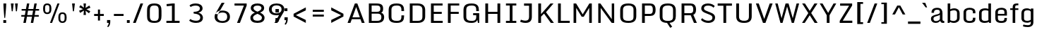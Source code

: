 SplineFontDB: 3.0
FontName: Monda-Medium
FullName: Monda Medium
FamilyName: Monda
Weight: Normal
Version: 1.000;PS (version unavailable);hotconv 1.0.57;makeotf.lib2.0.21895 DEVELOPMENT
ItalicAngle: 0
UnderlinePosition: 0
UnderlineWidth: 0
Ascent: 1638
Descent: 410
UFOAscent: 1638
UFODescent: -410
LayerCount: 2
Layer: 0 0 "Back"  1
Layer: 1 0 "Fore"  0
FSType: 8
OS2Version: 0
OS2_WeightWidthSlopeOnly: 0
OS2_UseTypoMetrics: 0
CreationTime: 1353096974
ModificationTime: 1353102550
PfmFamily: 0
TTFWeight: 400
TTFWidth: 5
LineGap: 0
VLineGap: 0
Panose: 2 0 7 3 0 0 0 0 0 0
OS2TypoAscent: 1638
OS2TypoAOffset: 0
OS2TypoDescent: -410
OS2TypoDOffset: 0
OS2TypoLinegap: 0
OS2WinAscent: 2361
OS2WinAOffset: 0
OS2WinDescent: 572
OS2WinDOffset: 0
HheadAscent: 2361
HheadAOffset: 0
HheadDescent: -572
HheadDOffset: 0
OS2SubXSize: 1331
OS2SubYSize: 1228
OS2SubXOff: 0
OS2SubYOff: 153
OS2SupXSize: 1331
OS2SupYSize: 1228
OS2SupXOff: 0
OS2SupYOff: 716
OS2StrikeYSize: 0
OS2StrikeYPos: 650
OS2Vendor: 'newt'
OS2CodePages: 00000001.00000000
OS2UnicodeRanges: 0000002f.0000004c.00000002.00000000
Lookup: 258 0 0 "'kern' Horizontal Kerning in Latin lookup 0"  {"'kern' Horizontal Kerning in Latin lookup 0 subtable"  } ['kern' ('latn' <'dflt' > ) ]
DEI: 91125
LangName: 1033 "" "" "" "1.000;newt;Monda-Medium" "" "Version 1.000;PS (version unavailable);hotconv 1.0.57;makeotf.lib2.0.21895 DEVELOPMENT" 
PickledData: "(dp1
S'com.typemytype.robofont.compileSettings.autohint'
p2
I0
sS'com.typemytype.robofont.compileSettings.decompose'
p3
I0
sS'com.typemytype.robofont.foreground.layerStrokeColor'
p4
(F0.5
F0
F0.5
F0.69999999999999996
tp5
sS'com.typemytype.robofont.compileSettings.releaseMode'
p6
I0
sS'com.typemytype.robofont.b.layerStrokeColor'
p7
(F1
F0.75
F0
F0.69999999999999996
tp8
sS'com.typemytype.robofont.compileSettings.path'
p9
S'/Users/vern/Github/mondaFont/src/Monda-Medium.otf'
p10
sS'com.robofont.robohint'
p11
(dp12
S'programs'
p13
(dp14
S'maxp'
p15
(dp16
S'numGlyphs'
p17
I146
sS'tableTag'
p18
S'maxp'
p19
sS'tableVersion'
p20
I20480
ssssS'com.typemytype.robofont.layerOrder'
p21
(S'b'
tp22
sS'com.typemytype.robofont.compileSettings.generateFormat'
p23
I0
sS'com.typemytype.robofont.segmentType'
p24
S'curve'
p25
sS'com.typemytype.robofont.sort'
p26
((dp27
S'type'
p28
S'glyphList'
p29
sS'ascending'
p30
(S'.notdef'
S'space'
S'exclam'
S'quotedbl'
S'numbersign'
S'percent'
S'quotesingle'
S'asterisk'
S'plus'
S'comma'
S'hyphen'
S'period'
S'slash'
S'zero'
S'one'
S'seven'
S'colon'
S'semicolon'
S'less'
S'equal'
S'greater'
S'A'
S'B'
S'C'
S'D'
S'E'
S'F'
S'G'
S'H'
S'I'
S'J'
S'K'
S'L'
S'M'
S'N'
S'O'
S'P'
S'Q'
S'R'
S'S'
S'T'
S'U'
S'V'
S'W'
S'X'
S'Y'
S'Z'
S'bracketleft'
S'backslash'
S'bracketright'
S'asciicircum'
S'underscore'
S'grave'
S'a'
S'b'
S'c'
S'd'
S'e'
S'f'
S'g'
S'h'
S'i'
S'j'
S'k'
S'l'
S'm'
S'n'
S'o'
S'p'
S'q'
S'r'
S's'
S't'
S'u'
S'v'
S'w'
S'x'
S'y'
S'z'
S'bar'
S'exclamdown'
S'cent'
S'brokenbar'
S'dieresis'
S'copyright'
S'logicalnot'
S'registered'
S'macron'
S'degree'
S'plusminus'
S'twosuperior'
S'threesuperior'
S'acute'
S'periodcentered'
S'cedilla'
S'onesuperior'
S'Egrave'
S'Eacute'
S'Ecircumflex'
S'Edieresis'
S'Igrave'
S'Iacute'
S'Icircumflex'
S'Idieresis'
S'Eth'
S'multiply'
S'Oslash'
S'Yacute'
S'aring'
S'ccedilla'
S'igrave'
S'iacute'
S'icircumflex'
S'idieresis'
S'eth'
S'divide'
S'ugrave'
S'uacute'
S'ucircumflex'
S'udieresis'
S'dotlessi'
S'Lslash'
S'lslash'
S'OE'
S'Ydieresis'
S'Zcaron'
S'zcaron'
S'florin'
S'circumflex'
S'caron'
S'breve'
S'dotaccent'
S'ring'
S'hungarumlaut'
S'endash'
S'emdash'
S'dagger'
S'daggerdbl'
S'bullet'
S'ellipsis'
S'perthousand'
S'fraction'
S'trademark'
S'minus'
S'fi'
S'fl'
S'oslash'
tp31
stp32
sS'public.glyphOrder'
p33
(S'.notdef'
S'space'
S'exclam'
S'quotedbl'
S'numbersign'
S'percent'
S'quotesingle'
S'asterisk'
S'plus'
S'comma'
S'hyphen'
S'period'
S'slash'
S'zero'
S'one'
S'seven'
S'colon'
S'semicolon'
S'less'
S'equal'
S'greater'
S'A'
S'B'
S'C'
S'D'
S'E'
S'F'
S'G'
S'H'
S'I'
S'J'
S'K'
S'L'
S'M'
S'N'
S'O'
S'P'
S'Q'
S'R'
S'S'
S'T'
S'U'
S'V'
S'W'
S'X'
S'Y'
S'Z'
S'bracketleft'
S'backslash'
S'bracketright'
S'asciicircum'
S'underscore'
S'grave'
S'a'
S'b'
S'c'
S'd'
S'e'
S'f'
S'g'
S'h'
S'i'
S'j'
S'k'
S'l'
S'm'
S'n'
S'o'
S'p'
S'q'
S'r'
S's'
S't'
S'u'
S'v'
S'w'
S'x'
S'y'
S'z'
S'bar'
S'exclamdown'
S'cent'
S'brokenbar'
S'dieresis'
S'copyright'
S'logicalnot'
S'registered'
S'macron'
S'degree'
S'plusminus'
S'twosuperior'
S'threesuperior'
S'acute'
S'periodcentered'
S'cedilla'
S'onesuperior'
S'Egrave'
S'Eacute'
S'Ecircumflex'
S'Edieresis'
S'Igrave'
S'Iacute'
S'Icircumflex'
S'Idieresis'
S'Eth'
S'multiply'
S'Oslash'
S'Yacute'
S'aring'
S'ccedilla'
S'igrave'
S'iacute'
S'icircumflex'
S'idieresis'
S'eth'
S'divide'
S'ugrave'
S'uacute'
S'ucircumflex'
S'udieresis'
S'dotlessi'
S'Lslash'
S'lslash'
S'OE'
S'Ydieresis'
S'Zcaron'
S'zcaron'
S'florin'
S'circumflex'
S'caron'
S'breve'
S'dotaccent'
S'ring'
S'hungarumlaut'
S'endash'
S'emdash'
S'dagger'
S'daggerdbl'
S'bullet'
S'ellipsis'
S'perthousand'
S'fraction'
S'trademark'
S'minus'
S'fi'
S'fl'
S'oslash'
S'five'
S'two'
S'nine'
S'threefour'
S'six'
S'eight'
tp34
sS'com.typemytype.robofont.compileSettings.checkOutlines'
p35
I0
sS'com.typemytype.robofont.compileSettings.MacRomanFirst'
p36
I1
s."
Encoding: UnicodeBmp
UnicodeInterp: none
NameList: Adobe Glyph List
DisplaySize: -48
AntiAlias: 1
FitToEm: 1
WinInfo: 0 21 11
BeginPrivate: 5
BlueScale 9 0.0202041
BlueShift 1 0
BlueValues 27 [-24 0 1084 1104 1446 1483]
ForceBold 5 false
OtherBlues 11 [-375 -326]
EndPrivate
Grid
-2048 500 m 0
 4096 500 l 0
EndSplineSet
BeginChars: 65538 154

StartChar: .notdef
Encoding: 65536 -1 0
Width: 1024
VWidth: 0
Flags: HW
PickledData: "(dp1
S'com.typemytype.robofont.layerData'
p2
(dp3
S'b'
(dp4
S'name'
p5
S'.notdef'
p6
sS'lib'
p7
(dp8
sS'unicodes'
p9
(tsS'width'
p10
I1024
sS'contours'
p11
(tsS'components'
p12
(tsS'anchors'
p13
(tsss."
LayerCount: 2
Fore
SplineSet
102 0 m 1
 102 1092 l 1
 922 1092 l 1
 922 0 l 1
 102 0 l 1
204 102 m 1
 820 102 l 1
 820 990 l 1
 204 990 l 1
 204 102 l 1
EndSplineSet
EndChar

StartChar: A
Encoding: 65 65 1
Width: 1376
VWidth: 0
Flags: HW
PickledData: "(dp1
S'com.typemytype.robofont.layerData'
p2
(dp3
S'b'
(dp4
S'name'
p5
S'A'
sS'lib'
p6
(dp7
sS'unicodes'
p8
(tsS'width'
p9
I1376
sS'contours'
p10
(tsS'components'
p11
(tsS'anchors'
p12
(tsss."
LayerCount: 2
Fore
SplineSet
959 417 m 1
 693 1184 l 1
 424 417 l 1
 959 417 l 1
1308 0 m 1
 1103 0 l 1
 1005 282 l 1
 376 282 l 1
 277 0 l 1
 68 0 l 1
 599 1446 l 1
 776 1446 l 1
 1308 0 l 1
EndSplineSet
Kerns2: 149 -7 "'kern' Horizontal Kerning in Latin lookup 0 subtable"  147 -7 "'kern' Horizontal Kerning in Latin lookup 0 subtable"  146 -7 "'kern' Horizontal Kerning in Latin lookup 0 subtable"  37 -13 "'kern' Horizontal Kerning in Latin lookup 0 subtable"  35 -7 "'kern' Horizontal Kerning in Latin lookup 0 subtable"  34 -7 "'kern' Horizontal Kerning in Latin lookup 0 subtable"  32 -10 "'kern' Horizontal Kerning in Latin lookup 0 subtable"  29 -17 "'kern' Horizontal Kerning in Latin lookup 0 subtable" 
EndChar

StartChar: B
Encoding: 66 66 2
Width: 1467
VWidth: 0
Flags: HW
PickledData: "(dp1
S'com.typemytype.robofont.layerData'
p2
(dp3
S'b'
(dp4
S'name'
p5
S'B'
sS'lib'
p6
(dp7
sS'unicodes'
p8
(tsS'width'
p9
I1467
sS'contours'
p10
(tsS'components'
p11
(tsS'anchors'
p12
(tsss."
LayerCount: 2
Fore
SplineSet
433 696 m 1
 433 149 l 1
 786 149 l 2
 1010 149 1139 180 1139 446 c 0
 1139 578 1084 696 863 696 c 2
 433 696 l 1
433 833 m 1
 834 833 l 2
 1016 833 1064 917 1064 1047 c 0
 1064 1256 993 1295 749 1295 c 2
 433 1295 l 1
 433 833 l 1
806 -1 m 2
 231 -1 l 1
 231 1446 l 1
 769 1446 l 2
 1170 1446 1265 1320 1265 1049 c 0
 1265 922 1237 809 1123 769 c 1
 1274 731 1340 572 1340 448 c 0
 1340 135 1173 -1 806 -1 c 2
EndSplineSet
EndChar

StartChar: C
Encoding: 67 67 3
Width: 1460
VWidth: 0
Flags: HW
PickledData: "(dp1
S'com.typemytype.robofont.layerData'
p2
(dp3
S'b'
(dp4
S'name'
p5
S'C'
sS'lib'
p6
(dp7
sS'unicodes'
p8
(tsS'width'
p9
I1460
sS'contours'
p10
(tsS'components'
p11
(tsS'anchors'
p12
(tsss."
LayerCount: 2
Fore
SplineSet
1107 900 m 1
 1107 992 l 2
 1107 1249 1016 1332 760 1332 c 0
 506 1332 385 1249 385 992 c 2
 385 455 l 2
 385 199 506 126 762 126 c 0
 1020 126 1107 199 1107 455 c 2
 1107 558 l 1
 1302 558 l 1
 1302 500 l 2
 1302 203 1227 -24 762 -24 c 0
 279 -24 183 185 183 486 c 2
 183 955 l 2
 183 1261 275 1483 760 1483 c 0
 1227 1483 1302 1248 1302 942 c 2
 1302 900 l 1
 1107 900 l 1
EndSplineSet
EndChar

StartChar: D
Encoding: 68 68 4
Width: 1530
VWidth: 0
Flags: HW
PickledData: "(dp1
S'com.typemytype.robofont.layerData'
p2
(dp3
S'b'
(dp4
S'name'
p5
S'D'
sS'lib'
p6
(dp7
sS'unicodes'
p8
(tsS'width'
p9
I1530
sS'contours'
p10
(tsS'components'
p11
(tsS'anchors'
p12
(tsss."
LayerCount: 2
Fore
SplineSet
231 0 m 1
 231 1446 l 1
 799 1446 l 2
 1200 1446 1347 1235 1347 959 c 2
 1347 482 l 2
 1347 169 1168 0 801 0 c 2
 231 0 l 1
781 150 m 2
 989 150 1146 196 1146 462 c 2
 1146 971 l 2
 1146 1238 987 1295 781 1295 c 2
 433 1295 l 1
 433 150 l 1
 781 150 l 2
EndSplineSet
Kerns2: 117 -21 "'kern' Horizontal Kerning in Latin lookup 0 subtable"  38 -25 "'kern' Horizontal Kerning in Latin lookup 0 subtable"  37 -25 "'kern' Horizontal Kerning in Latin lookup 0 subtable"  35 -20 "'kern' Horizontal Kerning in Latin lookup 0 subtable"  34 -14 "'kern' Horizontal Kerning in Latin lookup 0 subtable"  1 -21 "'kern' Horizontal Kerning in Latin lookup 0 subtable" 
EndChar

StartChar: E
Encoding: 69 69 5
Width: 1241
VWidth: 0
Flags: HW
PickledData: "(dp1
S'com.typemytype.robofont.layerData'
p2
(dp3
S'b'
(dp4
S'name'
p5
S'E'
sS'lib'
p6
(dp7
sS'unicodes'
p8
(tsS'width'
p9
I1241
sS'contours'
p10
(tsS'components'
p11
(tsS'anchors'
p12
(tsss."
LayerCount: 2
Fore
SplineSet
231 1446 m 1
 1074 1446 l 1
 1074 1296 l 1
 432 1296 l 1
 432 814 l 1
 1013 814 l 1
 1013 664 l 1
 432 664 l 1
 432 150 l 1
 1083 150 l 1
 1083 0 l 1
 231 0 l 1
 231 1446 l 1
EndSplineSet
EndChar

StartChar: Eacute
Encoding: 201 201 6
Width: 763
VWidth: 0
Flags: HW
PickledData: "(dp1
S'com.typemytype.robofont.layerData'
p2
(dp3
S'b'
(dp4
S'name'
p5
S'Eacute'
p6
sS'lib'
p7
(dp8
sS'unicodes'
p9
(tsS'width'
p10
I763
sS'contours'
p11
(tsS'components'
p12
(tsS'anchors'
p13
(tsss."
LayerCount: 2
Fore
SplineSet
146 1459 m 1
 853 1459 l 1
 853 1223 l 1
 465 1223 l 1
 465 862 l 1
 776 862 l 1
 776 642 l 1
 465 642 l 1
 465 236 l 1
 853 236 l 1
 853 0 l 1
 146 0 l 1
 146 1459 l 1
309 1848 m 1
 575 1848 l 1
 367 1529 l 1
 205 1529 l 1
 309 1848 l 1
EndSplineSet
EndChar

StartChar: Ecircumflex
Encoding: 202 202 7
Width: 1217
VWidth: 0
Flags: HW
PickledData: "(dp1
S'com.typemytype.robofont.layerData'
p2
(dp3
S'b'
(dp4
S'name'
p5
S'Ecircumflex'
p6
sS'lib'
p7
(dp8
sS'unicodes'
p9
(tsS'width'
p10
I1217
sS'contours'
p11
(tsS'components'
p12
(tsS'anchors'
p13
(tsss."
LayerCount: 2
Fore
Refer: 60 710 N 1 0 0 1 0 0 2
Refer: 5 69 N 1 0 0 1 0 0 2
Refer: 60 710 N 1 0 0 1 0 0 2
Refer: 5 69 N 1 0 0 1 0 0 2
Refer: 60 710 N 1 0 0 1 0 0 2
Refer: 5 69 N 1 0 0 1 0 0 2
Refer: 60 710 N 1 0 0 1 0 0 2
Refer: 5 69 N 1 0 0 1 0 0 2
Refer: 60 710 N 1 0 0 1 0 0 2
Refer: 5 69 N 1 0 0 1 0 0 2
EndChar

StartChar: Edieresis
Encoding: 203 203 8
Width: 763
VWidth: 0
Flags: HW
PickledData: "(dp1
S'com.typemytype.robofont.layerData'
p2
(dp3
S'b'
(dp4
S'name'
p5
S'Edieresis'
p6
sS'lib'
p7
(dp8
sS'unicodes'
p9
(tsS'width'
p10
I763
sS'contours'
p11
(tsS'components'
p12
(tsS'anchors'
p13
(tsss."
LayerCount: 2
Fore
SplineSet
146 1459 m 1
 853 1459 l 1
 853 1223 l 1
 465 1223 l 1
 465 862 l 1
 776 862 l 1
 776 642 l 1
 465 642 l 1
 465 236 l 1
 853 236 l 1
 853 0 l 1
 146 0 l 1
 146 1459 l 1
19 1596 m 1
 19 1826 l 1
 285 1826 l 1
 285 1596 l 1
 19 1596 l 1
479 1596 m 1
 479 1826 l 1
 746 1826 l 1
 746 1596 l 1
 479 1596 l 1
EndSplineSet
EndChar

StartChar: Egrave
Encoding: 200 200 9
Width: 763
VWidth: 0
Flags: HW
PickledData: "(dp1
S'com.typemytype.robofont.layerData'
p2
(dp3
S'b'
(dp4
S'name'
p5
S'Egrave'
p6
sS'lib'
p7
(dp8
sS'unicodes'
p9
(tsS'width'
p10
I763
sS'contours'
p11
(tsS'components'
p12
(tsS'anchors'
p13
(tsss."
LayerCount: 2
Fore
SplineSet
146 1459 m 1
 853 1459 l 1
 853 1223 l 1
 465 1223 l 1
 465 862 l 1
 776 862 l 1
 776 642 l 1
 465 642 l 1
 465 236 l 1
 853 236 l 1
 853 0 l 1
 146 0 l 1
 146 1459 l 1
191 1848 m 1
 456 1848 l 1
 561 1529 l 1
 398 1529 l 1
 191 1848 l 1
EndSplineSet
EndChar

StartChar: Eth
Encoding: 208 208 10
Width: 1124
VWidth: 0
Flags: HW
PickledData: "(dp1
S'com.typemytype.robofont.layerData'
p2
(dp3
S'b'
(dp4
S'name'
p5
S'Eth'
p6
sS'lib'
p7
(dp8
sS'unicodes'
p9
(tsS'width'
p10
I1124
sS'contours'
p11
(tsS'components'
p12
(tsS'anchors'
p13
(tsss."
LayerCount: 2
Fore
SplineSet
392 196 m 0
 625 197 685 208 685 324 c 2
 685 1149 l 2
 685 1244 590 1262 387 1262 c 2
 368 1262 l 1
 368 829 l 1
 528 829 l 1
 528 688 l 1
 368 688 l 1
 368 197 l 1
 370 197 391 196 392 196 c 0
80 0 m 1
 80 688 l 1
 9 688 l 1
 9 829 l 1
 80 829 l 1
 80 1459 l 1
 399 1459 l 2
 972 1459 1054 1331 1054 1021 c 2
 1054 467 l 2
 1054 149 994 0 394 0 c 2
 80 0 l 1
EndSplineSet
EndChar

StartChar: F
Encoding: 70 70 11
Width: 1180
VWidth: 0
Flags: HW
PickledData: "(dp1
S'com.typemytype.robofont.layerData'
p2
(dp3
S'b'
(dp4
S'name'
p5
S'F'
sS'lib'
p6
(dp7
sS'unicodes'
p8
(tsS'width'
p9
I1180
sS'contours'
p10
(tsS'components'
p11
(tsS'anchors'
p12
(tsss."
LayerCount: 2
Fore
SplineSet
231 0 m 1
 231 1446 l 1
 1052 1446 l 1
 1052 1296 l 1
 432 1296 l 1
 432 814 l 1
 1016 814 l 1
 1016 664 l 1
 432 664 l 1
 432 0 l 1
 231 0 l 1
EndSplineSet
Kerns2: 128 -15 "'kern' Horizontal Kerning in Latin lookup 0 subtable"  117 -150 "'kern' Horizontal Kerning in Latin lookup 0 subtable"  61 7 "'kern' Horizontal Kerning in Latin lookup 0 subtable"  1 -7 "'kern' Horizontal Kerning in Latin lookup 0 subtable" 
EndChar

StartChar: G
Encoding: 71 71 12
Width: 1516
VWidth: 0
Flags: HW
PickledData: "(dp1
S'com.typemytype.robofont.layerData'
p2
(dp3
S'b'
(dp4
S'name'
p5
S'G'
sS'lib'
p6
(dp7
sS'unicodes'
p8
(tsS'width'
p9
I1516
sS'contours'
p10
(tsS'components'
p11
(tsS'anchors'
p12
(tsss."
LayerCount: 2
Fore
SplineSet
1232 0 m 1
 1188 216 l 1
 1154 96 1048 -24 762 -24 c 0
 279 -24 183 185 183 486 c 2
 183 955 l 2
 183 1261 281 1483 766 1483 c 0
 1233 1483 1302 1248 1302 942 c 2
 1302 900 l 1
 1107 900 l 1
 1107 992 l 2
 1107 1249 1022 1332 766 1332 c 0
 512 1332 385 1249 385 992 c 2
 385 455 l 2
 385 199 506 126 762 126 c 0
 1020 126 1107 199 1107 455 c 2
 1107 588 l 1
 883 588 l 1
 883 735 l 1
 1323 735 l 1
 1323 0 l 1
 1232 0 l 1
EndSplineSet
EndChar

StartChar: H
Encoding: 72 72 13
Width: 1543
VWidth: 0
Flags: HW
PickledData: "(dp1
S'com.typemytype.robofont.layerData'
p2
(dp3
S'b'
(dp4
S'name'
p5
S'H'
sS'lib'
p6
(dp7
sS'unicodes'
p8
(tsS'width'
p9
I1543
sS'contours'
p10
(tsS'components'
p11
(tsS'anchors'
p12
(tsss."
LayerCount: 2
Fore
SplineSet
231 1446 m 1
 432 1446 l 1
 432 807 l 1
 1111 807 l 1
 1111 1446 l 1
 1312 1446 l 1
 1312 0 l 1
 1111 0 l 1
 1111 659 l 1
 432 659 l 1
 432 0 l 1
 231 0 l 1
 231 1446 l 1
EndSplineSet
EndChar

StartChar: I
Encoding: 73 73 14
Width: 1133
VWidth: 0
Flags: HW
PickledData: "(dp1
S'com.typemytype.robofont.layerData'
p2
(dp3
S'b'
(dp4
S'name'
p5
S'I'
sS'lib'
p6
(dp7
sS'unicodes'
p8
(tsS'width'
p9
I1133
sS'contours'
p10
(tsS'components'
p11
(tsS'anchors'
p12
(tsss."
LayerCount: 2
Fore
SplineSet
942 0 m 1
 191 0 l 1
 191 150 l 1
 466 150 l 1
 466 1297 l 1
 191 1297 l 1
 191 1446 l 1
 942 1446 l 1
 942 1297 l 1
 667 1297 l 1
 667 150 l 1
 942 150 l 1
 942 0 l 1
EndSplineSet
EndChar

StartChar: Iacute
Encoding: 205 205 15
Width: 458
VWidth: 0
Flags: HW
PickledData: "(dp1
S'com.typemytype.robofont.layerData'
p2
(dp3
S'b'
(dp4
S'name'
p5
S'Iacute'
p6
sS'lib'
p7
(dp8
sS'unicodes'
p9
(tsS'width'
p10
I458
sS'contours'
p11
(tsS'components'
p12
(tsS'anchors'
p13
(tsss."
LayerCount: 2
Fore
SplineSet
86 1459 m 1
 374 1459 l 1
 374 0 l 1
 86 0 l 1
 86 1459 l 1
156 1848 m 1
 421 1848 l 1
 213 1529 l 1
 52 1529 l 1
 156 1848 l 1
EndSplineSet
EndChar

StartChar: Icircumflex
Encoding: 206 206 16
Width: 458
VWidth: 0
Flags: HW
PickledData: "(dp1
S'com.typemytype.robofont.layerData'
p2
(dp3
S'b'
(dp4
S'name'
p5
S'Icircumflex'
p6
sS'lib'
p7
(dp8
sS'unicodes'
p9
(tsS'width'
p10
I458
sS'contours'
p11
(tsS'components'
p12
(tsS'anchors'
p13
(tsss."
LayerCount: 2
Fore
SplineSet
86 1459 m 1
 374 1459 l 1
 374 0 l 1
 86 0 l 1
 86 1459 l 1
58 1825 m 1
 396 1825 l 1
 556 1529 l 1
 328 1529 l 1
 227 1673 l 1
 128 1529 l 1
 -98 1529 l 1
 58 1825 l 1
EndSplineSet
EndChar

StartChar: Idieresis
Encoding: 207 207 17
Width: 458
VWidth: 0
Flags: HW
PickledData: "(dp1
S'com.typemytype.robofont.layerData'
p2
(dp3
S'b'
(dp4
S'name'
p5
S'Idieresis'
p6
sS'lib'
p7
(dp8
sS'unicodes'
p9
(tsS'width'
p10
I458
sS'contours'
p11
(tsS'components'
p12
(tsS'anchors'
p13
(tsss."
LayerCount: 2
Fore
SplineSet
86 1459 m 1
 374 1459 l 1
 374 0 l 1
 86 0 l 1
 86 1459 l 1
-134 1596 m 1
 -134 1826 l 1
 132 1826 l 1
 132 1596 l 1
 -134 1596 l 1
326 1596 m 1
 326 1826 l 1
 592 1826 l 1
 592 1596 l 1
 326 1596 l 1
EndSplineSet
EndChar

StartChar: Igrave
Encoding: 204 204 18
Width: 458
VWidth: 0
Flags: HW
PickledData: "(dp1
S'com.typemytype.robofont.layerData'
p2
(dp3
S'b'
(dp4
S'name'
p5
S'Igrave'
p6
sS'lib'
p7
(dp8
sS'unicodes'
p9
(tsS'width'
p10
I458
sS'contours'
p11
(tsS'components'
p12
(tsS'anchors'
p13
(tsss."
LayerCount: 2
Fore
SplineSet
86 1459 m 1
 374 1459 l 1
 374 0 l 1
 86 0 l 1
 86 1459 l 1
38 1848 m 1
 303 1848 l 1
 408 1529 l 1
 245 1529 l 1
 38 1848 l 1
EndSplineSet
EndChar

StartChar: J
Encoding: 74 74 19
Width: 1169
VWidth: 0
Flags: HW
PickledData: "(dp1
S'com.typemytype.robofont.layerData'
p2
(dp3
S'b'
(dp4
S'name'
p5
S'J'
sS'lib'
p6
(dp7
sS'unicodes'
p8
(tsS'width'
p9
I1169
sS'contours'
p10
(tsS'components'
p11
(tsS'anchors'
p12
(tsss."
LayerCount: 2
Fore
SplineSet
150 225 m 1
 197 203 331 148 477 148 c 0
 668 148 741 248 741 435 c 2
 741 1281 l 1
 377 1281 l 1
 377 1446 l 1
 942 1446 l 1
 942 431 l 2
 942 157 808 -17 483 -17 c 0
 315 -17 160 36 95 70 c 1
 150 225 l 1
EndSplineSet
EndChar

StartChar: K
Encoding: 75 75 20
Width: 1421
VWidth: 0
Flags: HW
PickledData: "(dp1
S'com.typemytype.robofont.layerData'
p2
(dp3
S'b'
(dp4
S'name'
p5
S'K'
sS'lib'
p6
(dp7
sS'unicodes'
p8
(tsS'width'
p9
I1421
sS'contours'
p10
(tsS'components'
p11
(tsS'anchors'
p12
(tsss."
LayerCount: 2
Fore
SplineSet
231 1446 m 1
 432 1446 l 1
 432 657 l 1
 653.668818532 926.664514801 888.642273157 1183.02439351 1117 1446 c 1
 1335 1446 l 1
 791 798 l 1
 1364 0 l 1
 1141 0 l 1
 650 690 l 1
 432 468 l 1
 432 0 l 1
 231 0 l 1
 231 1446 l 1
EndSplineSet
Kerns2: 92 -13 "'kern' Horizontal Kerning in Latin lookup 0 subtable"  35 8 "'kern' Horizontal Kerning in Latin lookup 0 subtable"  32 7 "'kern' Horizontal Kerning in Latin lookup 0 subtable" 
EndChar

StartChar: L
Encoding: 76 76 21
Width: 1148
VWidth: 0
Flags: HW
PickledData: "(dp1
S'com.typemytype.robofont.layerData'
p2
(dp3
S'b'
(dp4
S'name'
p5
S'L'
sS'lib'
p6
(dp7
sS'unicodes'
p8
(tsS'width'
p9
I1148
sS'contours'
p10
(tsS'components'
p11
(tsS'anchors'
p12
(tsss."
LayerCount: 2
Fore
SplineSet
231 1446 m 1
 432 1446 l 1
 432 155 l 1
 1080 155 l 1
 1080 0 l 1
 231 0 l 1
 231 1446 l 1
EndSplineSet
Kerns2: 149 -7 "'kern' Horizontal Kerning in Latin lookup 0 subtable"  92 -20 "'kern' Horizontal Kerning in Latin lookup 0 subtable"  42 7 "'kern' Horizontal Kerning in Latin lookup 0 subtable"  37 -8 "'kern' Horizontal Kerning in Latin lookup 0 subtable"  35 -13 "'kern' Horizontal Kerning in Latin lookup 0 subtable"  34 -12 "'kern' Horizontal Kerning in Latin lookup 0 subtable"  32 -7 "'kern' Horizontal Kerning in Latin lookup 0 subtable"  1 7 "'kern' Horizontal Kerning in Latin lookup 0 subtable" 
EndChar

StartChar: Lslash
Encoding: 321 321 22
Width: 722
VWidth: 0
Flags: HW
PickledData: "(dp1
S'com.typemytype.robofont.layerData'
p2
(dp3
S'b'
(dp4
S'name'
p5
S'Lslash'
p6
sS'lib'
p7
(dp8
sS'unicodes'
p9
(tsS'width'
p10
I722
sS'contours'
p11
(tsS'components'
p12
(tsS'anchors'
p13
(tsss."
LayerCount: 2
Fore
SplineSet
82 1459 m 1
 370 1459 l 1
 370 956 l 1
 626 1031 l 1
 626 889 l 1
 370 814 l 1
 370 194 l 1
 700 194 l 1
 700 0 l 1
 82 0 l 1
 82 708 l 1
 11 679 l 1
 11 822 l 1
 82 850 l 1
 82 1459 l 1
EndSplineSet
Kerns2: 149 -7 "'kern' Horizontal Kerning in Latin lookup 0 subtable"  92 -20 "'kern' Horizontal Kerning in Latin lookup 0 subtable"  42 7 "'kern' Horizontal Kerning in Latin lookup 0 subtable"  37 -8 "'kern' Horizontal Kerning in Latin lookup 0 subtable"  35 -13 "'kern' Horizontal Kerning in Latin lookup 0 subtable"  34 -12 "'kern' Horizontal Kerning in Latin lookup 0 subtable"  32 -7 "'kern' Horizontal Kerning in Latin lookup 0 subtable"  1 7 "'kern' Horizontal Kerning in Latin lookup 0 subtable" 
EndChar

StartChar: M
Encoding: 77 77 23
Width: 1786
VWidth: 0
Flags: HW
PickledData: "(dp1
S'com.typemytype.robofont.layerData'
p2
(dp3
S'b'
(dp4
S'name'
p5
S'M'
sS'lib'
p6
(dp7
sS'unicodes'
p8
(tsS'width'
p9
I1786
sS'contours'
p10
(tsS'components'
p11
(tsS'anchors'
p12
(tsss."
LayerCount: 2
Fore
SplineSet
231 0 m 1
 231 1446 l 1
 416 1446 l 1
 894 638 l 1
 1377 1446 l 1
 1555 1446 l 1
 1555 0 l 1
 1365 0 l 1
 1365 1121 l 1
 969 458 l 1
 820 458 l 1
 423 1117 l 1
 423 0 l 1
 231 0 l 1
EndSplineSet
EndChar

StartChar: N
Encoding: 78 78 24
Width: 1616
VWidth: 0
Flags: HW
PickledData: "(dp1
S'com.typemytype.robofont.layerData'
p2
(dp3
S'b'
(dp4
S'name'
p5
S'N'
sS'lib'
p6
(dp7
sS'unicodes'
p8
(tsS'width'
p9
I1616
sS'contours'
p10
(tsS'components'
p11
(tsS'anchors'
p12
(tsss."
LayerCount: 2
Fore
SplineSet
231 0 m 1
 231 1446 l 1
 384 1446 l 1
 1210 281 l 1
 1210 1446 l 1
 1385 1446 l 1
 1385 0 l 1
 1206 0 l 1
 406 1115 l 1
 406 0 l 1
 231 0 l 1
EndSplineSet
EndChar

StartChar: O
Encoding: 79 79 25
Width: 1532
VWidth: 0
Flags: HW
PickledData: "(dp1
S'com.typemytype.robofont.layerData'
p2
(dp3
S'b'
(dp4
S'name'
p5
S'O'
sS'lib'
p6
(dp7
sS'unicodes'
p8
(tsS'width'
p9
I1532
sS'contours'
p10
(tsS'components'
p11
(tsS'anchors'
p12
(tsss."
LayerCount: 2
Fore
SplineSet
775 -24 m 0
 292 -24 183 185 183 486 c 2
 183 955 l 2
 183 1261 290 1483 775 1483 c 0
 1242 1483 1349 1248 1349 942 c 2
 1349 500 l 2
 1349 203 1240 -24 775 -24 c 0
775 126 m 0
 1033 126 1148 199 1148 455 c 2
 1148 992 l 2
 1148 1249 1031 1332 775 1332 c 0
 521 1332 385 1249 385 992 c 2
 385 455 l 2
 385 199 519 126 775 126 c 0
EndSplineSet
EndChar

StartChar: OE
Encoding: 338 338 26
Width: 1505
VWidth: 0
Flags: HW
PickledData: "(dp1
S'com.typemytype.robofont.layerData'
p2
(dp3
S'b'
(dp4
S'name'
p5
S'OE'
p6
sS'lib'
p7
(dp8
sS'unicodes'
p9
(tsS'width'
p10
I1505
sS'contours'
p11
(tsS'components'
p12
(tsS'anchors'
p13
(tsss."
LayerCount: 2
Fore
SplineSet
762 0 m 2
 279 0 170 209 170 510 c 2
 170 918 l 2
 170 1224 277 1446 762 1446 c 2
 1377 1446 l 1
 1377 1296 l 1
 963 1296 l 1
 963 814 l 1
 1316 814 l 1
 1316 664 l 1
 963 664 l 1
 963 150 l 1
 1386 150 l 1
 1386 0 l 1
 762 0 l 2
762 150 m 1
 762 1295 l 1
 508 1295 372 1212 372 955 c 2
 372 479 l 2
 372 223 506 150 762 150 c 1
EndSplineSet
EndChar

StartChar: Oslash
Encoding: 216 216 27
Width: 1506
VWidth: 0
Flags: HW
PickledData: "(dp1
S'com.typemytype.robofont.layerData'
p2
(dp3
S'b'
(dp4
S'name'
p5
S'Oslash'
p6
sS'lib'
p7
(dp8
sS'unicodes'
p9
(tsS'width'
p10
I1506
sS'contours'
p11
(tsS'components'
p12
(tsS'anchors'
p13
(tsss."
LayerCount: 2
Fore
SplineSet
1054 1676 m 1
 1158 1638 l 1
 479 -195 l 1
 376 -157 l 1
 1054 1676 l 1
EndSplineSet
Refer: 25 79 N 1 0 0 1 0 0 2
Refer: 25 79 N 1 0 0 1 0 0 2
Refer: 25 79 N 1 0 0 1 0 0 2
Refer: 25 79 N 1 0 0 1 0 0 2
Refer: 25 79 N 1 0 0 1 0 0 2
Refer: 25 79 N 1 0 0 1 0 0 2
Refer: 25 79 N 1 0 0 1 0 0 2
EndChar

StartChar: P
Encoding: 80 80 28
Width: 1351
VWidth: 0
Flags: HW
PickledData: "(dp1
S'com.typemytype.robofont.layerData'
p2
(dp3
S'b'
(dp4
S'name'
p5
S'P'
sS'lib'
p6
(dp7
sS'unicodes'
p8
(tsS'width'
p9
I1351
sS'contours'
p10
(tsS'components'
p11
(tsS'anchors'
p12
(tsss."
LayerCount: 2
Fore
SplineSet
231 0 m 1
 231 1446 l 1
 808 1446 l 2
 1051 1446 1206 1320 1212 1024 c 1
 1212 957 l 2
 1212 645 1053 529 807 529 c 2
 433 529 l 1
 433 0 l 1
 231 0 l 1
433 682 m 1
 811 682 l 2
 986 682 1009 828 1010 935 c 1
 1010 1018 l 2
 1010 1118 995 1293 814 1293 c 2
 433 1293 l 1
 433 682 l 1
EndSplineSet
Kerns2: 117 -60 "'kern' Horizontal Kerning in Latin lookup 0 subtable"  35 7 "'kern' Horizontal Kerning in Latin lookup 0 subtable"  1 -7 "'kern' Horizontal Kerning in Latin lookup 0 subtable" 
EndChar

StartChar: Q
Encoding: 81 81 29
Width: 1532
VWidth: 0
Flags: HW
PickledData: "(dp1
S'com.typemytype.robofont.layerData'
p2
(dp3
S'b'
(dp4
S'name'
p5
S'Q'
sS'lib'
p6
(dp7
sS'unicodes'
p8
(tsS'width'
p9
I1532
sS'contours'
p10
(tsS'components'
p11
(tsS'anchors'
p12
(tsss."
LayerCount: 2
Fore
SplineSet
893 -18 m 1
 1085 -308 l 1
 944 -384 l 1
 713 -23 l 1
 282 -6 183 198 183 486 c 2
 183 955 l 2
 183 1261 290 1483 775 1483 c 0
 1242 1483 1349 1248 1349 942 c 2
 1349 500 l 2
 1349 230 1259 18 893 -18 c 1
775 126 m 0
 1033 126 1148 199 1148 455 c 2
 1148 992 l 2
 1148 1249 1031 1332 775 1332 c 0
 521 1332 385 1249 385 992 c 2
 385 455 l 2
 385 199 519 126 775 126 c 0
EndSplineSet
EndChar

StartChar: R
Encoding: 82 82 30
Width: 1476
VWidth: 0
Flags: HW
PickledData: "(dp1
S'com.typemytype.robofont.layerData'
p2
(dp3
S'b'
(dp4
S'name'
p5
S'R'
sS'lib'
p6
(dp7
sS'unicodes'
p8
(tsS'width'
p9
I1476
sS'contours'
p10
(tsS'components'
p11
(tsS'anchors'
p12
(tsss."
LayerCount: 2
Fore
SplineSet
231 0 m 1
 231 1446 l 1
 875 1446 l 2
 1118 1446 1273 1320 1279 1024 c 1
 1279 969 l 2
 1279 763 1205 654 1084 603 c 1
 1341 0 l 1
 1129 0 l 1
 897 567 l 1
 886 567 875 566 863 566 c 2
 433 566 l 1
 433 0 l 1
 231 0 l 1
433 719 m 1
 867 719 l 2
 1042 719 1076 840 1077 947 c 1
 1077 1018 l 2
 1077 1118 1062 1293 881 1293 c 2
 433 1293 l 1
 433 719 l 1
EndSplineSet
EndChar

StartChar: S
Encoding: 83 83 31
Width: 1303
VWidth: 0
Flags: HW
PickledData: "(dp1
S'com.typemytype.robofont.layerData'
p2
(dp3
S'b'
(dp4
S'name'
p5
S'S'
sS'lib'
p6
(dp7
sS'unicodes'
p8
(tsS'width'
p9
F1303.1645616351116
sS'contours'
p10
(tsS'components'
p11
(tsS'anchors'
p12
(tsss."
LayerCount: 2
Fore
SplineSet
152 209 m 1
 239 338 l 1
 321 252 471 138 671 138 c 0
 855 138 970 196 983 352 c 0
 994 483 939 544 773 616 c 2
 487 740 l 2
 314 815 168 900 176 1118 c 0
 185 1374 410 1481 660 1481 c 0
 927 1481 1086 1371 1151 1284 c 1
 1061 1159 l 1
 986 1250 862 1322 675 1326 c 1
 476 1328 381 1246 372 1137 c 0
 364 1040 393 978 549 911 c 2
 850 780 l 2
 1022 706 1181 618 1175 380 c 0
 1169 124 969 -27 665 -23 c 1
 456 -18 257 72 152 209 c 1
EndSplineSet
EndChar

StartChar: T
Encoding: 84 84 32
Width: 1203
VWidth: 0
Flags: HW
PickledData: "(dp1
S'com.typemytype.robofont.layerData'
p2
(dp3
S'b'
(dp4
S'name'
p5
S'T'
sS'lib'
p6
(dp7
sS'unicodes'
p8
(tsS'width'
p9
I1203
sS'contours'
p10
(tsS'components'
p11
(tsS'anchors'
p12
(tsss."
LayerCount: 2
Fore
SplineSet
84 1446 m 1
 1119 1446 l 1
 1119 1281 l 1
 702 1281 l 1
 702 0 l 1
 501 0 l 1
 501 1281 l 1
 84 1281 l 1
 84 1446 l 1
EndSplineSet
Kerns2: 149 -10 "'kern' Horizontal Kerning in Latin lookup 0 subtable"  147 -10 "'kern' Horizontal Kerning in Latin lookup 0 subtable"  140 -8 "'kern' Horizontal Kerning in Latin lookup 0 subtable"  128 -8 "'kern' Horizontal Kerning in Latin lookup 0 subtable"  125 -7 "'kern' Horizontal Kerning in Latin lookup 0 subtable"  117 -20 "'kern' Horizontal Kerning in Latin lookup 0 subtable"  111 -7 "'kern' Horizontal Kerning in Latin lookup 0 subtable"  92 -7 "'kern' Horizontal Kerning in Latin lookup 0 subtable"  72 -7 "'kern' Horizontal Kerning in Latin lookup 0 subtable"  61 -10 "'kern' Horizontal Kerning in Latin lookup 0 subtable"  55 -7 "'kern' Horizontal Kerning in Latin lookup 0 subtable"  42 -7 "'kern' Horizontal Kerning in Latin lookup 0 subtable"  32 10 "'kern' Horizontal Kerning in Latin lookup 0 subtable"  3 -35 "'kern' Horizontal Kerning in Latin lookup 0 subtable"  1 -10 "'kern' Horizontal Kerning in Latin lookup 0 subtable" 
EndChar

StartChar: U
Encoding: 85 85 33
Width: 1526
VWidth: 0
Flags: HW
PickledData: "(dp1
S'com.typemytype.robofont.guides'
p2
((dp3
S'angle'
p4
I0
sS'name'
p5
NsS'magnetic'
p6
I5
sS'isGlobal'
p7
I00
sS'y'
I446
sS'x'
I594
s(dp8
g4
I0
sg5
Nsg6
I5
sg7
I00
sS'y'
I468
sS'x'
I914
stp9
sS'com.typemytype.robofont.layerData'
p10
(dp11
S'b'
(dp12
g5
S'U'
sS'lib'
p13
(dp14
sS'unicodes'
p15
(tsS'width'
p16
I1526
sS'contours'
p17
(tsS'components'
p18
(tsS'anchors'
p19
(tsss."
LayerCount: 2
Fore
SplineSet
202 473 m 2
 202 1446 l 1
 404 1446 l 1
 404 452 l 2
 404 186 572 132 773 132 c 0
 976 132 1122 186 1122 452 c 2
 1122 1446 l 1
 1324 1446 l 1
 1324 473 l 2
 1324 205 1226 -24 773 -24 c 0
 300 -24 202 202 202 473 c 2
EndSplineSet
EndChar

StartChar: V
Encoding: 86 86 34
Width: 1389
VWidth: 0
Flags: HW
PickledData: "(dp1
S'com.typemytype.robofont.layerData'
p2
(dp3
S'b'
(dp4
S'name'
p5
S'V'
sS'lib'
p6
(dp7
sS'unicodes'
p8
(tsS'width'
p9
I1389
sS'contours'
p10
(tsS'components'
p11
(tsS'anchors'
p12
(tsss."
LayerCount: 2
Fore
SplineSet
92 1446 m 1
 299 1446 l 1
 697 294 l 1
 1095 1446 l 1
 1304 1446 l 1
 784 0 l 1
 607 0 l 1
 92 1446 l 1
EndSplineSet
Kerns2: 117 -13 "'kern' Horizontal Kerning in Latin lookup 0 subtable"  61 -7 "'kern' Horizontal Kerning in Latin lookup 0 subtable"  1 -7 "'kern' Horizontal Kerning in Latin lookup 0 subtable" 
EndChar

StartChar: W
Encoding: 87 87 35
Width: 1956
VWidth: 0
Flags: HW
PickledData: "(dp1
S'com.typemytype.robofont.layerData'
p2
(dp3
S'b'
(dp4
S'name'
p5
S'W'
sS'lib'
p6
(dp7
sS'unicodes'
p8
(tsS'width'
p9
I1956
sS'contours'
p10
(tsS'components'
p11
(tsS'anchors'
p12
(tsss."
LayerCount: 2
Fore
SplineSet
112 1446 m 1
 289 1446 l 1
 571 346 l 1
 863 1446 l 1
 1078 1446 l 1
 1384 346 l 1
 1662 1446 l 1
 1845 1446 l 1
 1464 0 l 1
 1312 0 l 1
 974 1217 l 1
 642 0 l 1
 490 0 l 1
 112 1446 l 1
EndSplineSet
Kerns2: 149 10 "'kern' Horizontal Kerning in Latin lookup 0 subtable"  140 7 "'kern' Horizontal Kerning in Latin lookup 0 subtable"  125 7 "'kern' Horizontal Kerning in Latin lookup 0 subtable"  117 -8 "'kern' Horizontal Kerning in Latin lookup 0 subtable"  111 7 "'kern' Horizontal Kerning in Latin lookup 0 subtable"  93 8 "'kern' Horizontal Kerning in Latin lookup 0 subtable"  72 7 "'kern' Horizontal Kerning in Latin lookup 0 subtable"  42 7 "'kern' Horizontal Kerning in Latin lookup 0 subtable" 
EndChar

StartChar: X
Encoding: 88 88 36
Width: 1334
VWidth: 0
Flags: HW
PickledData: "(dp1
S'com.typemytype.robofont.layerData'
p2
(dp3
S'b'
(dp4
S'name'
p5
S'X'
sS'lib'
p6
(dp7
sS'unicodes'
p8
(tsS'width'
p9
I1334
sS'contours'
p10
(tsS'components'
p11
(tsS'anchors'
p12
(tsss."
LayerCount: 2
Fore
SplineSet
774 734 m 1
 1243 0 l 1
 1025 0 l 1
 668 568 l 1
 306 0 l 1
 110 0 l 1
 566 731 l 1
 117 1446 l 1
 320 1446 l 1
 670 898 l 1
 1011 1446 l 1
 1228 1446 l 1
 774 734 l 1
EndSplineSet
Kerns2: 92 -7 "'kern' Horizontal Kerning in Latin lookup 0 subtable" 
EndChar

StartChar: Y
Encoding: 89 89 37
Width: 1318
VWidth: 0
Flags: HW
PickledData: "(dp1
S'com.typemytype.robofont.layerData'
p2
(dp3
S'b'
(dp4
S'name'
p5
S'Y'
sS'lib'
p6
(dp7
sS'unicodes'
p8
(tsS'width'
p9
I1318
sS'contours'
p10
(tsS'components'
p11
(tsS'anchors'
p12
(tsss."
LayerCount: 2
Fore
SplineSet
65 1446 m 1
 266 1446 l 1
 673 744 l 1
 1066 1446 l 1
 1261 1446 l 1
 773 568 l 1
 773 0 l 1
 572 0 l 1
 572 568 l 1
 65 1446 l 1
EndSplineSet
Kerns2: 117 -18 "'kern' Horizontal Kerning in Latin lookup 0 subtable"  111 -47 "'kern' Horizontal Kerning in Latin lookup 0 subtable"  92 -13 "'kern' Horizontal Kerning in Latin lookup 0 subtable"  61 -7 "'kern' Horizontal Kerning in Latin lookup 0 subtable"  1 -10 "'kern' Horizontal Kerning in Latin lookup 0 subtable" 
EndChar

StartChar: Yacute
Encoding: 221 221 38
Width: 1093
VWidth: 0
Flags: HW
PickledData: "(dp1
S'com.typemytype.robofont.layerData'
p2
(dp3
S'b'
(dp4
S'name'
p5
S'Yacute'
p6
sS'lib'
p7
(dp8
sS'unicodes'
p9
(tsS'width'
p10
I1093
sS'contours'
p11
(tsS'components'
p12
(tsS'anchors'
p13
(tsss."
LayerCount: 2
Fore
SplineSet
0 1459 m 1
 327 1459 l 1
 545 833 l 1
 620 1003 706 1289 781 1459 c 1
 1093 1459 l 1
 624 504 l 1
 624 0 l 1
 313 0 l 1
 313 504 l 1
 0 1459 l 1
474 1848 m 1
 739 1848 l 1
 531 1529 l 1
 370 1529 l 1
 474 1848 l 1
EndSplineSet
Kerns2: 111 -58 "'kern' Horizontal Kerning in Latin lookup 0 subtable" 
EndChar

StartChar: Ydieresis
Encoding: 376 376 39
Width: 1093
VWidth: 0
Flags: HW
PickledData: "(dp1
S'com.typemytype.robofont.layerData'
p2
(dp3
S'b'
(dp4
S'name'
p5
S'Ydieresis'
p6
sS'lib'
p7
(dp8
sS'unicodes'
p9
(tsS'width'
p10
I1093
sS'contours'
p11
(tsS'components'
p12
(tsS'anchors'
p13
(tsss."
LayerCount: 2
Fore
SplineSet
0 1459 m 1
 327 1459 l 1
 545 833 l 1
 620 1003 706 1289 781 1459 c 1
 1093 1459 l 1
 624 504 l 1
 624 0 l 1
 313 0 l 1
 313 504 l 1
 0 1459 l 1
184 1596 m 1
 184 1826 l 1
 450 1826 l 1
 450 1596 l 1
 184 1596 l 1
643 1596 m 1
 643 1826 l 1
 910 1826 l 1
 910 1596 l 1
 643 1596 l 1
EndSplineSet
EndChar

StartChar: Z
Encoding: 90 90 40
Width: 1253
VWidth: 0
Flags: HW
PickledData: "(dp1
S'com.typemytype.robofont.layerData'
p2
(dp3
S'b'
(dp4
S'name'
p5
S'Z'
sS'lib'
p6
(dp7
sS'unicodes'
p8
(tsS'width'
p9
I1253
sS'contours'
p10
(tsS'components'
p11
(tsS'anchors'
p12
(tsss."
LayerCount: 2
Fore
SplineSet
211 1446 m 1
 1083 1446 l 1
 1083 1295 l 1
 403 165 l 1
 1095 165 l 1
 1095 0 l 1
 181 0 l 1
 181 150 l 1
 862 1281 l 1
 211 1281 l 1
 211 1446 l 1
EndSplineSet
Kerns2: 92 -7 "'kern' Horizontal Kerning in Latin lookup 0 subtable" 
EndChar

StartChar: Zcaron
Encoding: 381 381 41
Width: 955
VWidth: 0
Flags: HW
PickledData: "(dp1
S'com.typemytype.robofont.layerData'
p2
(dp3
S'b'
(dp4
S'name'
p5
S'Zcaron'
p6
sS'lib'
p7
(dp8
sS'unicodes'
p9
(tsS'width'
p10
I955
sS'contours'
p11
(tsS'components'
p12
(tsS'anchors'
p13
(tsss."
LayerCount: 2
Fore
SplineSet
105 1459 m 1
 888 1459 l 1
 888 1279 l 1
 402 195 l 1
 888 195 l 1
 888 0 l 1
 62 0 l 1
 62 180 l 1
 546 1265 l 1
 105 1265 l 1
 105 1459 l 1
150 1819 m 1
 378 1819 l 1
 476 1676 l 1
 578 1819 l 1
 806 1819 l 1
 646 1524 l 1
 308 1524 l 1
 150 1819 l 1
EndSplineSet
EndChar

StartChar: a
Encoding: 97 97 42
Width: 1169
VWidth: 0
Flags: HW
PickledData: "(dp1
S'com.typemytype.robofont.layerData'
p2
(dp3
S'b'
(dp4
S'name'
p5
S'a'
sS'lib'
p6
(dp7
sS'unicodes'
p8
(tsS'width'
p9
I1169
sS'contours'
p10
(tsS'components'
p11
(tsS'anchors'
p12
(tsss."
LayerCount: 2
Fore
SplineSet
1109 128 m 1
 1109 -8 l 1
 1095 -10 1046 -12 1029 -12 c 0
 888 -12 843 42 811 142 c 1
 764 70 675 -20 480 -20 c 0
 255 -20 142 120 142 283 c 0
 142 423 202 514 548 597 c 0
 668 626 790 647 790 753 c 0
 790 830 787 940 595 940 c 0
 382 940 364 830 364 745 c 2
 364 718 l 1
 183 718 l 1
 183 746 l 2
 183 955 323 1080 601 1080 c 0
 881 1080 978 917 978 699 c 2
 978 268 l 2
 978 165 998 128 1109 128 c 1
790 273 m 1
 790 576 l 1
 761 547 699 512 563 477 c 0
 347 421 318 368 324 266 c 0
 330 160 406 113 509 113 c 0
 622 113 760 175 790 273 c 1
EndSplineSet
EndChar

StartChar: acute
Encoding: 180 180 43
Width: 616
VWidth: 0
Flags: HW
PickledData: "(dp1
S'com.typemytype.robofont.layerData'
p2
(dp3
S'b'
(dp4
S'name'
p5
S'acute'
p6
sS'lib'
p7
(dp8
sS'unicodes'
p9
(tsS'width'
p10
I616
sS'contours'
p11
(tsS'components'
p12
(tsS'anchors'
p13
(tsss."
LayerCount: 2
Fore
SplineSet
115 1496 m 1
 340 1496 l 1
 478 1155 l 1
 372 1155 l 1
 115 1496 l 1
EndSplineSet
EndChar

StartChar: aring
Encoding: 229 229 44
Width: 1143
VWidth: 0
Flags: HW
PickledData: "(dp1
S'com.typemytype.robofont.layerData'
p2
(dp3
S'b'
(dp4
S'name'
p5
S'aring'
p6
sS'lib'
p7
(dp8
sS'unicodes'
p9
(tsS'width'
p10
I1143
sS'contours'
p11
(tsS'components'
p12
(tsS'anchors'
p13
(tsss."
LayerCount: 2
Fore
SplineSet
1080 131 m 1
 1080 -8 l 1
 1066 -10 1017 -12 1000 -12 c 0
 859 -12 814 43 782 145 c 1
 735 71 646 -20 451 -20 c 0
 226 -20 113 122 113 289 c 0
 113 432 173 526 519 611 c 0
 639 641 761 662 761 770 c 0
 761 849 758 961 566 961 c 0
 353 961 335 849 335 762 c 2
 335 711 l 1
 154 711 l 1
 154 763 l 2
 154 977 294 1104 572 1104 c 0
 852 1104 949 938 949 715 c 2
 949 274 l 2
 949 169 969 131 1080 131 c 1
761 279 m 1
 761 589 l 1
 732 559 670 524 534 488 c 0
 318 431 289 376 295 272 c 0
 301 164 377 116 480 116 c 0
 593 116 731 179 761 279 c 1
545 1275 m 0
 602 1275 653 1300 653 1387 c 0
 653 1474 603 1501 545 1501 c 0
 489 1501 436 1476 436 1389 c 0
 436 1301 488 1275 545 1275 c 0
545 1210 m 0
 445 1210 350 1265 350 1388 c 0
 350 1511 445 1566 545 1566 c 0
 645 1566 739 1511 739 1388 c 0
 739 1265 645 1210 545 1210 c 0
EndSplineSet
EndChar

StartChar: asciicircum
Encoding: 94 94 45
Width: 1257
VWidth: 0
Flags: HW
PickledData: "(dp1
S'com.typemytype.robofont.layerData'
p2
(dp3
S'b'
(dp4
S'name'
p5
S'asciicircum'
p6
sS'lib'
p7
(dp8
sS'unicodes'
p9
(tsS'width'
p10
I1257
sS'contours'
p11
(tsS'components'
p12
(tsS'anchors'
p13
(tsss."
LayerCount: 2
Fore
SplineSet
735 1283 m 1
 1103 626 l 1
 910 626 l 1
 628 1161 l 1
 348 626 l 1
 154 626 l 1
 513 1283 l 1
 735 1283 l 1
EndSplineSet
EndChar

StartChar: asterisk
Encoding: 42 42 46
Width: 1132
VWidth: 0
Flags: HW
PickledData: "(dp1
S'com.typemytype.robofont.layerData'
p2
(dp3
S'b'
(dp4
S'name'
p5
S'asterisk'
p6
sS'lib'
p7
(dp8
sS'unicodes'
p9
(tsS'width'
p10
I1132
sS'contours'
p11
(tsS'components'
p12
(tsS'anchors'
p13
(tsss."
LayerCount: 2
Fore
SplineSet
477 1446 m 1
 655 1446 l 1
 625 1121 l 1
 898 1295 l 1
 979 1134 l 1
 688 1017 l 1
 968 875 l 1
 873 722 l 1
 626 912 l 1
 655 599 l 1
 477 599 l 1
 506 924 l 1
 233 750 l 1
 153 911 l 1
 443 1028 l 1
 163 1170 l 1
 258 1323 l 1
 505 1133 l 1
 477 1446 l 1
EndSplineSet
EndChar

StartChar: b
Encoding: 98 98 47
Width: 1194
VWidth: 0
Flags: HW
PickledData: "(dp1
S'com.typemytype.robofont.layerData'
p2
(dp3
S'b'
(dp4
S'name'
p5
S'b'
sS'lib'
p6
(dp7
sS'unicodes'
p8
(tsS'width'
p9
I1194
sS'contours'
p10
(tsS'components'
p11
(tsS'anchors'
p12
(tsss."
LayerCount: 2
Fore
SplineSet
365 874 m 1
 365 188 l 1
 420 157 498 125 587 125 c 0
 735 125 856 202 856 332 c 2
 856 750 l 2
 856 877 768 942 630 942 c 0
 542 942 435 906 365 874 c 1
316 0 m 1
 177 0 l 1
 177 1446 l 1
 365 1446 l 1
 365 1014 l 1
 433 1053 540 1084 639 1084 c 0
 910 1084 1044 940 1044 736 c 2
 1044 352 l 2
 1044 139 891 -16 615 -16 c 0
 489 -16 396 36 340 71 c 1
 316 0 l 1
EndSplineSet
Kerns2: 149 -10 "'kern' Horizontal Kerning in Latin lookup 0 subtable"  146 -10 "'kern' Horizontal Kerning in Latin lookup 0 subtable"  47 -12 "'kern' Horizontal Kerning in Latin lookup 0 subtable" 
EndChar

StartChar: backslash
Encoding: 92 92 48
Width: 979
VWidth: 0
Flags: HW
PickledData: "(dp1
S'com.typemytype.robofont.layerData'
p2
(dp3
S'b'
(dp4
S'name'
p5
S'backslash'
p6
sS'lib'
p7
(dp8
sS'unicodes'
p9
(tsS'width'
p10
I979
sS'contours'
p11
(tsS'components'
p12
(tsS'anchors'
p13
(tsss."
LayerCount: 2
Fore
SplineSet
665 1446 m 1
 858 1446 l 1
 320 0 l 1
 125 0 l 1
 665 1446 l 1
EndSplineSet
EndChar

StartChar: bar
Encoding: 124 124 49
Width: 666
VWidth: 0
Flags: HW
PickledData: "(dp1
S'com.typemytype.robofont.layerData'
p2
(dp3
S'b'
(dp4
S'name'
p5
S'bar'
p6
sS'lib'
p7
(dp8
sS'unicodes'
p9
(tsS'width'
p10
I666
sS'contours'
p11
(tsS'components'
p12
(tsS'anchors'
p13
(tsss."
LayerCount: 2
Fore
SplineSet
432 1555 m 1
 432 -167 l 1
 254 -167 l 1
 254 1555 l 1
 432 1555 l 1
EndSplineSet
EndChar

StartChar: bracketleft
Encoding: 91 91 50
Width: 827
VWidth: 0
Flags: HW
PickledData: "(dp1
S'com.typemytype.robofont.layerData'
p2
(dp3
S'b'
(dp4
S'name'
p5
S'bracketleft'
p6
sS'lib'
p7
(dp8
sS'unicodes'
p9
(tsS'width'
p10
I827
sS'contours'
p11
(tsS'components'
p12
(tsS'anchors'
p13
(tsss."
LayerCount: 2
Fore
SplineSet
455 58 m 1
 645 58 l 1
 645 -76 l 1
 224 -76 l 1
 224 1529 l 1
 645 1529 l 1
 645 1396 l 1
 455 1396 l 1
 455 58 l 1
EndSplineSet
EndChar

StartChar: bracketright
Encoding: 93 93 51
Width: 804
VWidth: 0
Flags: HW
PickledData: "(dp1
S'com.typemytype.robofont.layerData'
p2
(dp3
S'b'
(dp4
S'name'
p5
S'bracketright'
p6
sS'lib'
p7
(dp8
sS'unicodes'
p9
(tsS'width'
p10
I804
sS'contours'
p11
(tsS'components'
p12
(tsS'anchors'
p13
(tsss."
LayerCount: 2
Fore
SplineSet
182 1496 m 1
 580 1496 l 1
 580 -76 l 1
 182 -76 l 1
 182 38 l 1
 369 38 l 1
 369 1382 l 1
 182 1382 l 1
 182 1496 l 1
EndSplineSet
EndChar

StartChar: breve
Encoding: 728 728 52
Width: 676
VWidth: 0
Flags: HW
PickledData: "(dp1
S'com.typemytype.robofont.layerData'
p2
(dp3
S'b'
(dp4
S'name'
p5
S'breve'
p6
sS'lib'
p7
(dp8
sS'unicodes'
p9
(tsS'width'
p10
I676
sS'contours'
p11
(tsS'components'
p12
(tsS'anchors'
p13
(tsss."
LayerCount: 2
Fore
SplineSet
121 1377 m 1
 256 1377 l 1
 257 1337 276 1281 327 1281 c 0
 379 1281 398 1336 398 1377 c 1
 534 1377 l 1
 534 1262 449 1185 327 1185 c 0
 206 1185 121 1262 121 1377 c 1
EndSplineSet
EndChar

StartChar: brokenbar
Encoding: 166 166 53
Width: 674
VWidth: 0
Flags: HW
PickledData: "(dp1
S'com.typemytype.robofont.layerData'
p2
(dp3
S'b'
(dp4
S'name'
p5
S'brokenbar'
p6
sS'lib'
p7
(dp8
sS'unicodes'
p9
(tsS'width'
p10
I674
sS'contours'
p11
((dp12
S'points'
p13
((dp14
S'segmentType'
p15
S'line'
p16
sS'x'
F432
sS'smooth'
p17
I00
sS'y'
F1555
s(dp18
g15
S'line'
p19
sS'x'
F432
sg17
I00
sS'y'
F-167
s(dp20
g15
S'line'
p21
sS'x'
F254
sg17
I00
sS'y'
F-167
s(dp22
g15
S'line'
p23
sS'x'
F254
sg17
I00
sS'y'
F1555
stp24
stp25
sS'components'
p26
(tsS'anchors'
p27
(tsss."
LayerCount: 2
Fore
SplineSet
432 1555 m 1
 432 848 l 1
 254 848 l 1
 254 1555 l 1
 432 1555 l 1
432 513 m 1
 432 -167 l 1
 254 -167 l 1
 254 513 l 1
 432 513 l 1
EndSplineSet
EndChar

StartChar: bullet
Encoding: 8226 8226 54
Width: 975
VWidth: 0
Flags: HW
PickledData: "(dp1
S'com.typemytype.robofont.layerData'
p2
(dp3
S'b'
(dp4
S'name'
p5
S'bullet'
p6
sS'lib'
p7
(dp8
sS'unicodes'
p9
(tsS'width'
p10
I975
sS'contours'
p11
(tsS'components'
p12
(tsS'anchors'
p13
(tsss."
LayerCount: 2
Fore
SplineSet
180 599 m 0
 180 795 262 901 487 901 c 0
 714 901 795 795 795 599 c 0
 795 405 713 298 486 298 c 0
 260 298 180 404 180 599 c 0
EndSplineSet
EndChar

StartChar: c
Encoding: 99 99 55
Width: 1130
VWidth: 0
Flags: HW
PickledData: "(dp1
S'com.typemytype.robofont.layerData'
p2
(dp3
S'b'
(dp4
S'name'
p5
S'c'
sS'lib'
p6
(dp7
sS'unicodes'
p8
(tsS'width'
p9
I1130
sS'contours'
p10
(tsS'components'
p11
(tsS'anchors'
p12
(tsss."
LayerCount: 2
Fore
SplineSet
828 679 m 1
 828 774 l 2
 828 899 732 938 587 938 c 0
 441 938 337 888 337 757 c 2
 337 308 l 2
 337 166 440 121 587 121 c 0
 726 121 828 153 828 283 c 2
 828 356 l 1
 1010 356 l 1
 1010 289 l 2
 1010 94 916 -20 587 -20 c 0
 271 -20 150 118 150 314 c 2
 150 751 l 2
 150 951 324 1080 587 1080 c 0
 850 1080 1010 981 1010 768 c 2
 1010 679 l 1
 828 679 l 1
EndSplineSet
Kerns2: 55 -4 "'kern' Horizontal Kerning in Latin lookup 0 subtable" 
EndChar

StartChar: caron
Encoding: 711 711 56
Width: 901
VWidth: 0
Flags: HW
PickledData: "(dp1
S'com.typemytype.robofont.layerData'
p2
(dp3
S'b'
(dp4
S'name'
p5
S'caron'
p6
sS'lib'
p7
(dp8
sS'unicodes'
p9
(tsS'width'
p10
I901
sS'contours'
p11
(tsS'components'
p12
(tsS'anchors'
p13
(tsss."
LayerCount: 2
Fore
SplineSet
380 1416 m 1
 530 1416 l 1
 736 1150 l 1
 580 1150 l 1
 456 1324 l 1
 324 1150 l 1
 163 1150 l 1
 380 1416 l 1
EndSplineSet
EndChar

StartChar: ccedilla
Encoding: 231 231 57
Width: 1123
VWidth: 0
Flags: HW
PickledData: "(dp1
S'com.typemytype.robofont.layerData'
p2
(dp3
S'b'
(dp4
S'name'
p5
S'ccedilla'
p6
sS'lib'
p7
(dp8
sS'unicodes'
p9
(tsS'width'
p10
I1123
sS'contours'
p11
(tsS'components'
p12
(tsS'anchors'
p13
(tsss."
LayerCount: 2
Fore
Refer: 58 184 N 1 0 0 1 303 0 2
Refer: 55 99 N 1 0 0 1 0 0 2
Refer: 58 184 N 1 0 0 1 303 0 2
Refer: 55 99 N 1 0 0 1 0 0 2
Refer: 58 184 N 1 0 0 1 303 0 2
Refer: 55 99 N 1 0 0 1 0 0 2
Refer: 58 184 N 1 0 0 1 303 0 2
Refer: 55 99 N 1 0 0 1 0 0 2
Refer: 58 184 N 1 0 0 1 303 0 2
Refer: 55 99 N 1 0 0 1 0 0 2
EndChar

StartChar: cedilla
Encoding: 184 184 58
Width: 579
VWidth: 0
Flags: HW
PickledData: "(dp1
S'com.typemytype.robofont.layerData'
p2
(dp3
S'b'
(dp4
S'name'
p5
S'cedilla'
p6
sS'lib'
p7
(dp8
sS'unicodes'
p9
(tsS'width'
p10
I579
sS'contours'
p11
(tsS'components'
p12
(tsS'anchors'
p13
(tsss."
LayerCount: 2
Fore
SplineSet
282 0 m 1
 288 -94 l 1
 435 -120 509 -214 509 -303 c 0
 509 -397 427 -486 262 -486 c 0
 234 -486 203 -484 169 -478 c 1
 169 -382 l 1
 195 -387 219 -389 240 -389 c 0
 338 -389 380 -342 380 -290 c 0
 380 -229 320 -161 220 -158 c 1
 220 0 l 1
 282 0 l 1
EndSplineSet
EndChar

StartChar: cent
Encoding: 162 162 59
Width: 1098
VWidth: 0
Flags: HW
PickledData: "(dp1
S'com.typemytype.robofont.layerData'
p2
(dp3
S'b'
(dp4
S'name'
p5
S'cent'
p6
sS'lib'
p7
(dp8
sS'unicodes'
p9
(tsS'width'
p10
I1098
sS'contours'
p11
(tsS'components'
p12
(tsS'anchors'
p13
(tsss."
LayerCount: 2
Fore
SplineSet
809 694 m 1
 809 792 l 2
 809 920 710 959 565 959 c 0
 419 959 315 908 315 774 c 2
 315 315 l 2
 315 170 418 124 565 124 c 0
 704 124 809 156 809 289 c 2
 809 364 l 1
 991 364 l 1
 991 309 l 2
 991 125 908 0 637 -18 c 1
 637 -205 l 1
 500 -205 l 1
 500 -18 l 1
 232 0 128 135 128 321 c 2
 128 768 l 2
 128 956 274 1081 500 1101 c 1
 500 1275 l 1
 637 1275 l 1
 637 1101 l 1
 857 1081 991 968 991 771 c 2
 991 694 l 1
 809 694 l 1
EndSplineSet
EndChar

StartChar: circumflex
Encoding: 710 710 60
Width: 901
VWidth: 0
Flags: HW
PickledData: "(dp1
S'com.typemytype.robofont.layerData'
p2
(dp3
S'b'
(dp4
S'name'
p5
S'circumflex'
p6
sS'lib'
p7
(dp8
sS'unicodes'
p9
(tsS'width'
p10
I901
sS'contours'
p11
(tsS'components'
p12
(tsS'anchors'
p13
(tsss."
LayerCount: 2
Fore
SplineSet
534 1780 m 1
 684 1780 l 1
 890 1514 l 1
 734 1514 l 1
 610 1688 l 1
 478 1514 l 1
 317 1514 l 1
 534 1780 l 1
EndSplineSet
EndChar

StartChar: colon
Encoding: 58 58 61
Width: 567
VWidth: 0
Flags: HW
PickledData: "(dp1
S'com.typemytype.robofont.layerData'
p2
(dp3
S'b'
(dp4
S'name'
p5
S'colon'
p6
sS'lib'
p7
(dp8
sS'unicodes'
p9
(tsS'width'
p10
I567
sS'contours'
p11
(tsS'components'
p12
(tsS'anchors'
p13
(tsss."
LayerCount: 2
Fore
SplineSet
164 1023 m 1
 415 1023 l 1
 415 768 l 1
 164 768 l 1
 164 1023 l 1
164 353 m 1
 415 353 l 1
 415 99 l 1
 164 99 l 1
 164 353 l 1
EndSplineSet
EndChar

StartChar: comma
Encoding: 44 44 62
Width: 495
VWidth: 0
Flags: HW
PickledData: "(dp1
S'com.typemytype.robofont.layerData'
p2
(dp3
S'b'
(dp4
S'name'
p5
S'comma'
p6
sS'lib'
p7
(dp8
sS'unicodes'
p9
(tsS'width'
p10
I495
sS'contours'
p11
(tsS'components'
p12
(tsS'anchors'
p13
(tsss."
LayerCount: 2
Fore
SplineSet
135 211 m 1
 369 211 l 1
 369 50 l 2
 369 -141 278 -284 220 -338 c 1
 139 -294 l 1
 186 -239 253 -132 253 0 c 1
 135 0 l 1
 135 211 l 1
EndSplineSet
EndChar

StartChar: copyright
Encoding: 169 169 63
Width: 1865
VWidth: 0
Flags: HW
PickledData: "(dp1
S'com.typemytype.robofont.layerData'
p2
(dp3
S'b'
(dp4
S'name'
p5
S'copyright'
p6
sS'lib'
p7
(dp8
sS'unicodes'
p9
(tsS'width'
p10
I1865
sS'contours'
p11
(tsS'components'
p12
(tsS'anchors'
p13
(tsss."
LayerCount: 2
Fore
SplineSet
934 82 m 0
 1300 82 1583 357 1583 722 c 0
 1583 1086 1300 1361 934 1361 c 0
 570 1361 285 1086 285 722 c 0
 285 357 570 82 934 82 c 0
932 -14 m 0
 519 -14 176 303 176 722 c 0
 176 1139 519 1456 932 1456 c 0
 1348 1456 1689 1139 1689 722 c 0
 1689 303 1348 -14 932 -14 c 0
1152 836 m 1
 1152 890 l 2
 1152 1042 1094 1091 942 1091 c 0
 791 1091 711 1042 711 890 c 2
 711 571 l 2
 711 419 791 376 943 376 c 0
 1096 376 1152 419 1152 571 c 2
 1152 632 l 1
 1268 632 l 1
 1268 598 l 2
 1268 422 1219 287 943 287 c 0
 656 287 591 411 591 590 c 2
 591 868 l 2
 591 1050 654 1182 942 1182 c 0
 1219 1182 1268 1043 1268 861 c 2
 1268 836 l 1
 1152 836 l 1
EndSplineSet
EndChar

StartChar: d
Encoding: 100 100 64
Width: 1192
VWidth: 0
Flags: HW
PickledData: "(dp1
S'com.typemytype.robofont.layerData'
p2
(dp3
S'b'
(dp4
S'name'
p5
S'd'
sS'lib'
p6
(dp7
sS'unicodes'
p8
(tsS'width'
p9
I1192
sS'contours'
p10
(tsS'components'
p11
(tsS'anchors'
p12
(tsss."
LayerCount: 2
Fore
SplineSet
827 189 m 1
 827 896 l 1
 771 923 693 943 605 943 c 0
 457 943 338 886 338 756 c 2
 338 314 l 2
 338 187 444 126 582 126 c 0
 689 126 784 163 827 189 c 1
827 1446 m 1
 1015 1446 l 1
 1015 0 l 1
 887 0 l 1
 856 61 l 1
 794 17 679 -16 570 -16 c 0
 265 -16 150 124 150 328 c 2
 150 735 l 2
 150 948 295 1084 603 1084 c 0
 670 1084 761 1068 827 1044 c 1
 827 1446 l 1
EndSplineSet
Kerns2: 64 -17 "'kern' Horizontal Kerning in Latin lookup 0 subtable" 
EndChar

StartChar: dagger
Encoding: 8224 8224 65
Width: 890
VWidth: 0
Flags: HW
PickledData: "(dp1
S'com.typemytype.robofont.layerData'
p2
(dp3
S'b'
(dp4
S'name'
p5
S'dagger'
p6
sS'lib'
p7
(dp8
sS'unicodes'
p9
(tsS'width'
p10
I890
sS'contours'
p11
(tsS'components'
p12
(tsS'anchors'
p13
(tsss."
LayerCount: 2
Fore
SplineSet
348 1446 m 1
 536 1446 l 1
 536 1060 l 1
 802 1060 l 1
 802 931 l 1
 536 931 l 1
 536 0 l 1
 348 0 l 1
 348 931 l 1
 88 931 l 1
 88 1060 l 1
 348 1060 l 1
 348 1446 l 1
EndSplineSet
EndChar

StartChar: daggerdbl
Encoding: 8225 8225 66
Width: 938
VWidth: 0
Flags: HW
PickledData: "(dp1
S'com.typemytype.robofont.layerData'
p2
(dp3
S'b'
(dp4
S'name'
p5
S'daggerdbl'
p6
sS'lib'
p7
(dp8
sS'unicodes'
p9
(tsS'width'
p10
I938
sS'contours'
p11
(tsS'components'
p12
(tsS'anchors'
p13
(tsss."
LayerCount: 2
Fore
SplineSet
372 0 m 1
 372 409 l 1
 112 409 l 1
 112 538 l 1
 372 538 l 1
 372 931 l 1
 112 931 l 1
 112 1060 l 1
 372 1060 l 1
 372 1446 l 1
 560 1446 l 1
 560 1060 l 1
 826 1060 l 1
 826 931 l 1
 560 931 l 1
 560 538 l 1
 826 538 l 1
 826 409 l 1
 560 409 l 1
 560 0 l 1
 372 0 l 1
EndSplineSet
EndChar

StartChar: degree
Encoding: 176 176 67
Width: 1036
VWidth: 0
Flags: HW
PickledData: "(dp1
S'com.typemytype.robofont.guides'
p2
((dp3
S'angle'
p4
F90
sS'name'
p5
NsS'magnetic'
p6
I5
sS'isGlobal'
p7
I00
sS'y'
I1204
sS'x'
I513
stp8
sS'com.typemytype.robofont.layerData'
p9
(dp10
S'b'
(dp11
g5
S'degree'
p12
sS'lib'
p13
(dp14
sS'unicodes'
p15
(tsS'width'
p16
I1036
sS'contours'
p17
(tsS'components'
p18
(tsS'anchors'
p19
(tsss."
LayerCount: 2
Fore
SplineSet
866 1123 m 0
 866 916 773 799 489 799 c 0
 270 799 160 950 160 1122 c 0
 160 1295 270 1445 490 1445 c 0
 770 1445 866 1330 866 1123 c 0
490 1360 m 0
 318 1360 265 1222 265 1123 c 0
 265 1024 317 885 490 885 c 0
 665 885 717 1024 717 1122 c 0
 717 1221 666 1360 490 1360 c 0
EndSplineSet
EndChar

StartChar: dieresis
Encoding: 168 168 68
Width: 956
VWidth: 0
Flags: HW
PickledData: "(dp1
S'com.typemytype.robofont.layerData'
p2
(dp3
S'b'
(dp4
S'name'
p5
S'dieresis'
p6
sS'lib'
p7
(dp8
sS'unicodes'
p9
(tsS'width'
p10
I956
sS'contours'
p11
(tsS'components'
p12
(tsS'anchors'
p13
(tsss."
LayerCount: 2
Fore
SplineSet
620 1265 m 1
 620 1446 l 1
 826 1446 l 1
 826 1265 l 1
 620 1265 l 1
117 1265 m 1
 117 1446 l 1
 323 1446 l 1
 323 1265 l 1
 117 1265 l 1
EndSplineSet
EndChar

StartChar: divide
Encoding: 247 247 69
Width: 1073
VWidth: 0
Flags: HW
PickledData: "(dp1
S'com.typemytype.robofont.layerData'
p2
(dp3
S'b'
(dp4
S'name'
p5
S'divide'
p6
sS'lib'
p7
(dp8
sS'unicodes'
p9
(tsS'width'
p10
I1073
sS'contours'
p11
(tsS'components'
p12
(tsS'anchors'
p13
(tsss."
LayerCount: 2
Fore
SplineSet
648 299 m 1
 648 90 l 1
 431 90 l 1
 431 299 l 1
 648 299 l 1
648 996 m 1
 648 787 l 1
 431 787 l 1
 431 996 l 1
 648 996 l 1
949 609 m 1
 949 472 l 1
 124 472 l 1
 124 609 l 1
 949 609 l 1
EndSplineSet
EndChar

StartChar: dotaccent
Encoding: 729 729 70
Width: 575
VWidth: 0
Flags: HW
PickledData: "(dp1
S'com.typemytype.robofont.layerData'
p2
(dp3
S'b'
(dp4
S'name'
p5
S'dotaccent'
p6
sS'lib'
p7
(dp8
sS'unicodes'
p9
(tsS'width'
p10
I575
sS'contours'
p11
(tsS'components'
p12
(tsS'anchors'
p13
(tsss."
LayerCount: 2
Fore
SplineSet
173 1462 m 1
 427 1462 l 1
 427 1221 l 1
 173 1221 l 1
 173 1462 l 1
EndSplineSet
EndChar

StartChar: dotlessi
Encoding: 305 305 71
Width: 419
VWidth: 0
Flags: HW
PickledData: "(dp1
S'com.typemytype.robofont.layerData'
p2
(dp3
S'b'
(dp4
S'name'
p5
S'dotlessi'
p6
sS'lib'
p7
(dp8
sS'unicodes'
p9
(tsS'width'
p10
I419
sS'contours'
p11
(tsS'components'
p12
(tsS'anchors'
p13
(tsss."
LayerCount: 2
Fore
SplineSet
96 1084 m 1
 359 1084 l 1
 359 0 l 1
 96 0 l 1
 96 1084 l 1
EndSplineSet
EndChar

StartChar: e
Encoding: 101 101 72
Width: 1138
VWidth: 0
Flags: HW
PickledData: "(dp1
S'com.typemytype.robofont.layerData'
p2
(dp3
S'b'
(dp4
S'name'
p5
S'e'
sS'lib'
p6
(dp7
sS'unicodes'
p8
(tsS'width'
p9
I1138
sS'contours'
p10
(tsS'components'
p11
(tsS'anchors'
p12
(tsss."
LayerCount: 2
Fore
SplineSet
582 -20 m 0
 266 -20 150 122 150 326 c 2
 150 743 l 2
 150 943 303 1080 582 1080 c 0
 858 1080 993 959 993 758 c 2
 993 506 l 1
 338 506 l 1
 338 310 l 2
 338 179 418 121 582 121 c 0
 721 121 811 152 811 282 c 2
 811 336 l 1
 993 336 l 1
 993 297 l 2
 993 102 911 -20 582 -20 c 0
338 633 m 1
 811 633 l 1
 811 778 l 2
 811 906 727 938 582 938 c 0
 432 938 338 891 338 760 c 2
 338 633 l 1
EndSplineSet
Kerns2: 148 -18 "'kern' Horizontal Kerning in Latin lookup 0 subtable" 
EndChar

StartChar: eight
Encoding: 56 56 73
Width: 1303
VWidth: 0
Flags: HW
PickledData: "(dp1
."
LayerCount: 2
Back
SplineSet
652 1326 m 5
 851 1328 946 1246 955 1137 c 4
 963 1040 934 978 778 911 c 6
 477 780 l 6
 305 706 146 618 152 380 c 4
 158 124 358 -27 662 -23 c 5
656 138 m 4
 472 138 357 196 344 352 c 4
 333 483 388 544 554 616 c 6
 840 740 l 6
 1013 815 1159 900 1151 1118 c 4
 1142 1374 917 1481 667 1481 c 4
EndSplineSet
Fore
SplineSet
1165.13183594 367.36328125 m 0
 1165.13183594 103.138671875 958 -23 648 -23 c 0
 334 -23 137.868164062 103.208984375 137.868164062 367.36328125 c 0
 137.868164062 580.546875 306.557289613 703.236001926 464.508789062 773.236328125 c 1
 313.756514539 841.979983614 165.75390625 936.49609375 165.75390625 1122.7109375 c 0
 165.75390625 1389.35546875 397.530997879 1481 653 1481 c 0
 905.440203019 1481 1137.24609375 1389.31152344 1137.24609375 1122.7109375 c 0
 1137.24609375 936.49609375 989.243485456 841.979983612 838.491210938 773.236328125 c 1
 996.442710382 703.236001928 1165.13183594 580.546875 1165.13183594 367.36328125 c 0
361.379993851 1122.0787479 m 0
 361.379993851 992.109169173 505.739038834 916.077954062 651.5 845.618164062 c 1
 797.488788907 916.188258471 941.621211075 992.105585217 941.621211075 1122.0787479 c 0
 941.621211075 1244.75919059 852 1326 653 1326 c 0
 452 1326 361.379993851 1244.89971143 361.379993851 1122.0787479 c 0
973.870889935 372.412663979 m 0
 973.870889935 529.605613069 813.843066185 601.373021573 651.5 680.0078125 c 1
 488.874724288 601.236355597 329.126495868 529.71902509 329.126495868 372.471145153 c 0
 329.126495868 199.533583949 461.663882598 138 653 138 c 0
 841.231477659 138 973.870889935 199.631065568 973.870889935 372.412663979 c 0
EndSplineSet
EndChar

StartChar: ellipsis
Encoding: 8230 8230 74
Width: 1427
VWidth: 0
Flags: HW
PickledData: "(dp1
S'com.typemytype.robofont.layerData'
p2
(dp3
S'b'
(dp4
S'name'
p5
S'ellipsis'
p6
sS'lib'
p7
(dp8
sS'unicodes'
p9
(tsS'width'
p10
I1427
sS'contours'
p11
(tsS'components'
p12
(tsS'anchors'
p13
(tsss."
LayerCount: 2
Fore
SplineSet
112 255 m 1
 365 255 l 1
 365 0 l 1
 112 0 l 1
 112 255 l 1
944 255 m 1
 1197 255 l 1
 1197 0 l 1
 944 0 l 1
 944 255 l 1
1776 255 m 1
 2029 255 l 1
 2029 0 l 1
 1776 0 l 1
 1776 255 l 1
EndSplineSet
EndChar

StartChar: emdash
Encoding: 8212 8212 75
Width: 1101
VWidth: 0
Flags: HW
PickledData: "(dp1
S'com.typemytype.robofont.layerData'
p2
(dp3
S'b'
(dp4
S'name'
p5
S'emdash'
p6
sS'lib'
p7
(dp8
sS'unicodes'
p9
(tsS'width'
p10
I1101
sS'contours'
p11
(tsS'components'
p12
(tsS'anchors'
p13
(tsss."
LayerCount: 2
Fore
SplineSet
2 548 m 1
 1098 548 l 1
 1098 402 l 1
 2 402 l 1
 2 548 l 1
EndSplineSet
EndChar

StartChar: endash
Encoding: 8211 8211 76
Width: 539
VWidth: 0
Flags: HW
PickledData: "(dp1
S'com.typemytype.robofont.layerData'
p2
(dp3
S'b'
(dp4
S'name'
p5
S'endash'
p6
sS'lib'
p7
(dp8
sS'unicodes'
p9
(tsS'width'
p10
I539
sS'contours'
p11
(tsS'components'
p12
(tsS'anchors'
p13
(tsss."
LayerCount: 2
Fore
SplineSet
2 732 m 1
 535 732 l 1
 535 606 l 1
 2 606 l 1
 2 732 l 1
EndSplineSet
EndChar

StartChar: equal
Encoding: 61 61 77
Width: 1217
VWidth: 0
Flags: HW
PickledData: "(dp1
S'com.typemytype.robofont.layerData'
p2
(dp3
S'b'
(dp4
S'name'
p5
S'equal'
p6
sS'lib'
p7
(dp8
sS'unicodes'
p9
(tsS'width'
p10
I1217
sS'contours'
p11
(tsS'components'
p12
(tsS'anchors'
p13
(tsss."
LayerCount: 2
Fore
SplineSet
207 615 m 1
 1010 615 l 1
 1010 467 l 1
 207 467 l 1
 207 615 l 1
207 953 m 1
 1010 953 l 1
 1010 805 l 1
 207 805 l 1
 207 953 l 1
EndSplineSet
EndChar

StartChar: eth
Encoding: 240 240 78
Width: 841
VWidth: 0
Flags: HW
PickledData: "(dp1
S'com.typemytype.robofont.layerData'
p2
(dp3
S'b'
(dp4
S'name'
p5
S'eth'
p6
sS'lib'
p7
(dp8
sS'unicodes'
p9
(tsS'width'
p10
I841
sS'contours'
p11
(tsS'components'
p12
(tsS'anchors'
p13
(tsss."
LayerCount: 2
Fore
SplineSet
168 1309 m 1
 232 1483 l 1
 452 1483 589 1418 653 1341 c 1
 766 1393 l 1
 818 1285 l 1
 711 1236 l 1
 745 1150 765 1056 765 948 c 2
 765 251 l 2
 765 83 623 -20 411 -20 c 0
 204 -20 68 83 68 251 c 2
 68 768 l 2
 68 918 178 1002 296 1002 c 0
 353 1002 433 989 498 963 c 1
 496 1027 489 1083 472 1129 c 1
 286 1074 l 1
 235 1182 l 1
 386 1237 l 1
 326 1269 257 1309 168 1309 c 1
501 753 m 2
 501 787 461 805 416 805 c 0
 371 805 331 787 331 748 c 2
 331 254 l 2
 331 219 336 178 411 178 c 0
 490 178 501 218 501 254 c 2
 501 753 l 2
EndSplineSet
EndChar

StartChar: exclam
Encoding: 33 33 79
Width: 680
VWidth: 0
Flags: HW
PickledData: "(dp1
S'com.typemytype.robofont.layerData'
p2
(dp3
S'b'
(dp4
S'name'
p5
S'exclam'
p6
sS'lib'
p7
(dp8
sS'unicodes'
p9
(tsS'width'
p10
I680
sS'contours'
p11
(tsS'components'
p12
(tsS'anchors'
p13
(tsss."
LayerCount: 2
Fore
SplineSet
242 206 m 1
 447 206 l 1
 447 0 l 1
 242 0 l 1
 242 206 l 1
249 1446 m 1
 451 1446 l 1
 451 1060 372 371 372 371 c 1
 316 371 l 1
 316 371 249 1060 249 1446 c 1
EndSplineSet
EndChar

StartChar: exclamdown
Encoding: 161 161 80
Width: 468
VWidth: 0
Flags: HW
PickledData: "(dp1
S'com.typemytype.robofont.layerData'
p2
(dp3
S'b'
(dp4
S'name'
p5
S'exclamdown'
p6
sS'lib'
p7
(dp8
sS'unicodes'
p9
(tsS'width'
p10
I468
sS'contours'
p11
(tsS'components'
p12
(tsS'anchors'
p13
(tsss."
LayerCount: 2
Fore
SplineSet
349 878 m 1
 144 878 l 1
 144 1084 l 1
 349 1084 l 1
 349 878 l 1
347 -362 m 1
 145 -362 l 1
 214 713 l 1
 290 713 l 1
 347 -362 l 1
EndSplineSet
EndChar

StartChar: f
Encoding: 102 102 81
Width: 789
VWidth: 0
Flags: HW
PickledData: "(dp1
S'com.typemytype.robofont.layerData'
p2
(dp3
S'b'
(dp4
S'name'
p5
S'f'
sS'lib'
p6
(dp7
sS'unicodes'
p8
(tsS'width'
p9
I789
sS'contours'
p10
(tsS'components'
p11
(tsS'anchors'
p12
(tsss."
LayerCount: 2
Fore
SplineSet
576 1434 m 2
 695 1434 l 1
 695 1301 l 1
 611 1301 l 2
 476 1301 470 1244 470 1168 c 2
 470 1060 l 1
 697 1060 l 1
 697 943 l 1
 470 943 l 1
 470 0 l 1
 282 0 l 1
 282 943 l 1
 105 943 l 1
 105 1060 l 1
 282 1060 l 1
 282 1137 l 2
 282 1335 358 1434 576 1434 c 2
EndSplineSet
Kerns2: 149 7 "'kern' Horizontal Kerning in Latin lookup 0 subtable"  147 7 "'kern' Horizontal Kerning in Latin lookup 0 subtable"  134 7 "'kern' Horizontal Kerning in Latin lookup 0 subtable"  117 -7 "'kern' Horizontal Kerning in Latin lookup 0 subtable"  81 -53 "'kern' Horizontal Kerning in Latin lookup 0 subtable" 
EndChar

StartChar: fi
Encoding: 64257 64257 82
Width: 1248
VWidth: 0
Flags: HW
PickledData: "(dp1
S'com.typemytype.robofont.layerData'
p2
(dp3
S'b'
(dp4
S'name'
p5
S'fi'
p6
sS'lib'
p7
(dp8
sS'unicodes'
p9
(tsS'width'
p10
I1248
sS'contours'
p11
(tsS'components'
p12
(tsS'anchors'
p13
(tsss."
LayerCount: 2
Fore
SplineSet
557 1446 m 2
 663 1446 l 1
 663 1313 l 1
 592 1313 l 2
 457 1313 451 1256 451 1180 c 2
 451 1060 l 1
 935 1060 l 1
 935 943 l 1
 451 943 l 1
 451 0 l 1
 263 0 l 1
 263 943 l 1
 101 943 l 1
 101 1060 l 1
 263 1060 l 1
 263 1149 l 2
 263 1347 339 1446 557 1446 c 2
EndSplineSet
Refer: 93 105 N 1 0 0 1 671 0 2
Refer: 93 105 N 1 0 0 1 671 0 2
Refer: 93 105 N 1 0 0 1 671 0 2
Refer: 93 105 N 1 0 0 1 671 0 2
Refer: 93 105 N 1 0 0 1 671 0 2
Refer: 93 105 N 1 0 0 1 671 0 2
Refer: 93 105 N 1 0 0 1 671 0 2
EndChar

StartChar: five
Encoding: 53 53 83
Width: 500
VWidth: 0
Flags: HW
PickledData: "(dp1
S'com.typemytype.robofont.layerData'
p2
(dp3
s."
LayerCount: 2
EndChar

StartChar: fl
Encoding: 64258 64258 84
Width: 1377
VWidth: 0
Flags: HW
PickledData: "(dp1
S'com.typemytype.robofont.layerData'
p2
(dp3
S'b'
(dp4
S'name'
p5
S'fl'
p6
sS'lib'
p7
(dp8
sS'unicodes'
p9
(tsS'width'
p10
I1377
sS'contours'
p11
(tsS'components'
p12
(tsS'anchors'
p13
(tsss."
LayerCount: 2
Fore
SplineSet
1086 1446 m 1
 1086 360 l 2
 1086 217 1104 145 1291 145 c 2
 1320 145 l 1
 1320 0 l 1
 1248 0 l 2
 1016 0 898 83 898 362 c 2
 898 1313 l 1
 622 1313 l 2
 488 1313 451 1224 451 1148 c 2
 451 1060 l 1
 666 1060 l 1
 666 943 l 1
 451 943 l 1
 451 0 l 1
 263 0 l 1
 263 943 l 1
 101 943 l 1
 101 1060 l 1
 263 1060 l 1
 263 1258 369 1446 587 1446 c 2
 1086 1446 l 1
EndSplineSet
EndChar

StartChar: florin
Encoding: 402 402 85
Width: 890
VWidth: 0
Flags: HW
PickledData: "(dp1
S'com.typemytype.robofont.layerData'
p2
(dp3
S'b'
(dp4
S'name'
p5
S'florin'
p6
sS'lib'
p7
(dp8
sS'unicodes'
p9
(tsS'width'
p10
I890
sS'contours'
p11
(tsS'components'
p12
(tsS'anchors'
p13
(tsss."
LayerCount: 2
Fore
SplineSet
710 1334 m 1
 695 1335 681 1336 668 1336 c 0
 521 1336 521 1247 521 1177 c 2
 521 858 l 1
 650 858 l 1
 650 727 l 1
 521 727 l 1
 521 91 l 2
 521 -81 494 -191 253 -191 c 0
 220 -191 190 -189 141 -183 c 1
 141 -59 l 1
 164 -61 184 -62 201 -62 c 0
 333 -62 333 -1 333 63 c 2
 333 727 l 1
 216 727 l 1
 216 858 l 1
 333 858 l 1
 333 1155 l 2
 333 1321 353 1466 560 1466 c 0
 594 1466 654 1464 710 1458 c 1
 710 1334 l 1
EndSplineSet
EndChar

StartChar: fraction
Encoding: 8260 8260 86
Width: 979
VWidth: 0
Flags: HW
PickledData: "(dp1
S'com.typemytype.robofont.layerData'
p2
(dp3
S'b'
(dp4
S'name'
p5
S'fraction'
p6
sS'lib'
p7
(dp8
sS'unicodes'
p9
(tsS'width'
p10
I979
sS'contours'
p11
(tsS'components'
p12
(tsS'anchors'
p13
(tsss."
LayerCount: 2
Fore
SplineSet
665 1446 m 1
 858 1446 l 1
 320 0 l 1
 125 0 l 1
 665 1446 l 1
EndSplineSet
EndChar

StartChar: g
Encoding: 103 103 87
Width: 1186
VWidth: 0
Flags: HW
PickledData: "(dp1
S'com.typemytype.robofont.layerData'
p2
(dp3
S'b'
(dp4
S'name'
p5
S'g'
sS'lib'
p6
(dp7
sS'unicodes'
p8
(tsS'width'
p9
I1186
sS'contours'
p10
(tsS'components'
p11
(tsS'anchors'
p12
(tsss."
LayerCount: 2
Fore
SplineSet
585 935 m 0
 437 935 338 878 338 748 c 2
 338 333 l 2
 338 206 444 167 582 167 c 0
 722 167 799 225 829 249 c 1
 829 810 l 2
 829 869 752 935 585 935 c 0
1017 30 m 2
 1017 -188 890 -350 610 -350 c 0
 467 -350 350 -335 252 -282 c 1
 304 -143 l 1
 343 -169 471 -210 604 -210 c 0
 796 -210 829 -100 829 -23 c 2
 829 110 l 1
 769 54 656 25 583 25 c 0
 312 25 150 142 150 362 c 2
 150 728 l 2
 150 941 281 1076 557 1076 c 0
 665 1076 799 1025 829 975 c 1
 829 1060 l 1
 1017 1060 l 1
 1017 30 l 2
EndSplineSet
EndChar

StartChar: grave
Encoding: 96 96 88
Width: 616
VWidth: 0
Flags: HW
PickledData: "(dp1
S'com.typemytype.robofont.layerData'
p2
(dp3
S'b'
(dp4
S'name'
p5
S'grave'
p6
sS'lib'
p7
(dp8
sS'unicodes'
p9
(tsS'width'
p10
I616
sS'contours'
p11
(tsS'components'
p12
(tsS'anchors'
p13
(tsss."
LayerCount: 2
Fore
SplineSet
115 1496 m 1
 340 1496 l 1
 478 1155 l 1
 372 1155 l 1
 115 1496 l 1
EndSplineSet
EndChar

StartChar: greater
Encoding: 62 62 89
Width: 1455
VWidth: 0
Flags: HW
PickledData: "(dp1
S'com.typemytype.robofont.layerData'
p2
(dp3
S'b'
(dp4
S'name'
p5
S'greater'
p6
sS'lib'
p7
(dp8
sS'unicodes'
p9
(tsS'width'
p10
I1455
sS'contours'
p11
(tsS'components'
p12
(tsS'anchors'
p13
(tsss."
LayerCount: 2
Fore
SplineSet
318 219 m 1
 1039 571 l 1
 318 927 l 1
 318 1144 l 1
 1204 673 l 1
 1204 472 l 1
 318 0 l 1
 318 219 l 1
EndSplineSet
EndChar

StartChar: h
Encoding: 104 104 90
Width: 1214
VWidth: 0
Flags: HW
PickledData: "(dp1
S'com.typemytype.robofont.layerData'
p2
(dp3
S'b'
(dp4
S'name'
p5
S'h'
sS'lib'
p6
(dp7
sS'unicodes'
p8
(tsS'width'
p9
I1214
sS'contours'
p10
(tsS'components'
p11
(tsS'anchors'
p12
(tsss."
LayerCount: 2
Fore
SplineSet
177 0 m 1
 177 1446 l 1
 365 1446 l 1
 365 961 l 1
 427 1033 528 1084 682 1084 c 0
 943 1084 1052 942 1052 774 c 2
 1052 0 l 1
 864 0 l 1
 864 787 l 2
 864 892 765 942 634 942 c 0
 450 942 365 861 365 759 c 2
 365 0 l 1
 177 0 l 1
EndSplineSet
Kerns2: 149 -6 "'kern' Horizontal Kerning in Latin lookup 0 subtable" 
EndChar

StartChar: hungarumlaut
Encoding: 733 733 91
Width: 985
VWidth: 0
Flags: HW
PickledData: "(dp1
S'com.typemytype.robofont.layerData'
p2
(dp3
S'b'
(dp4
S'name'
p5
S'hungarumlaut'
p6
sS'lib'
p7
(dp8
sS'unicodes'
p9
(tsS'width'
p10
I985
sS'contours'
p11
(tsS'components'
p12
(tsS'anchors'
p13
(tsss."
LayerCount: 2
Fore
SplineSet
249 1638 m 1
 460 1638 l 1
 241 1163 l 1
 143 1163 l 1
 249 1638 l 1
613 1638 m 1
 823 1638 l 1
 507 1163 l 1
 384 1163 l 1
 613 1638 l 1
EndSplineSet
EndChar

StartChar: hyphen
Encoding: 45 45 92
Width: 942
VWidth: 0
Flags: HW
PickledData: "(dp1
S'com.typemytype.robofont.layerData'
p2
(dp3
S'b'
(dp4
S'name'
p5
S'hyphen'
p6
sS'lib'
p7
(dp8
sS'unicodes'
p9
(tsS'width'
p10
I942
sS'contours'
p11
(tsS'components'
p12
(tsS'anchors'
p13
(tsss."
LayerCount: 2
Fore
SplineSet
822 642 m 1
 822 494 l 1
 120 494 l 1
 120 642 l 1
 822 642 l 1
EndSplineSet
Kerns2: 125 7 "'kern' Horizontal Kerning in Latin lookup 0 subtable"  111 7 "'kern' Horizontal Kerning in Latin lookup 0 subtable"  37 -15 "'kern' Horizontal Kerning in Latin lookup 0 subtable"  36 -7 "'kern' Horizontal Kerning in Latin lookup 0 subtable"  34 -7 "'kern' Horizontal Kerning in Latin lookup 0 subtable"  32 -10 "'kern' Horizontal Kerning in Latin lookup 0 subtable"  19 7 "'kern' Horizontal Kerning in Latin lookup 0 subtable" 
EndChar

StartChar: i
Encoding: 105 105 93
Width: 556
VWidth: 0
Flags: HW
PickledData: "(dp1
S'com.typemytype.robofont.layerData'
p2
(dp3
S'b'
(dp4
S'name'
p5
S'i'
sS'lib'
p6
(dp7
sS'unicodes'
p8
(tsS'width'
p9
I556
sS'contours'
p10
(tsS'components'
p11
(tsS'anchors'
p12
(tsss."
LayerCount: 2
Fore
SplineSet
182 1434 m 1
 387 1434 l 1
 387 1233 l 1
 182 1233 l 1
 182 1434 l 1
193 1060 m 1
 380 1060 l 1
 380 0 l 1
 193 0 l 1
 193 1060 l 1
EndSplineSet
EndChar

StartChar: iacute
Encoding: 237 237 94
Width: 419
VWidth: 0
Flags: HW
PickledData: "(dp1
S'com.typemytype.robofont.layerData'
p2
(dp3
S'b'
(dp4
S'name'
p5
S'iacute'
p6
sS'lib'
p7
(dp8
sS'unicodes'
p9
(tsS'width'
p10
I419
sS'contours'
p11
(tsS'components'
p12
(tsS'anchors'
p13
(tsss."
LayerCount: 2
Fore
SplineSet
96 1084 m 1
 359 1084 l 1
 359 0 l 1
 96 0 l 1
 96 1084 l 1
250 1502 m 1
 515 1502 l 1
 307 1184 l 1
 146 1184 l 1
 250 1502 l 1
EndSplineSet
EndChar

StartChar: icircumflex
Encoding: 238 238 95
Width: 419
VWidth: 0
Flags: HW
PickledData: "(dp1
S'com.typemytype.robofont.layerData'
p2
(dp3
S'b'
(dp4
S'name'
p5
S'icircumflex'
p6
sS'lib'
p7
(dp8
sS'unicodes'
p9
(tsS'width'
p10
I419
sS'contours'
p11
(tsS'components'
p12
(tsS'anchors'
p13
(tsss."
LayerCount: 2
Fore
SplineSet
96 1084 m 1
 359 1084 l 1
 359 0 l 1
 96 0 l 1
 96 1084 l 1
113 1479 m 1
 451 1479 l 1
 611 1184 l 1
 383 1184 l 1
 282 1328 l 1
 183 1184 l 1
 -43 1184 l 1
 113 1479 l 1
EndSplineSet
EndChar

StartChar: idieresis
Encoding: 239 239 96
Width: 419
VWidth: 0
Flags: HW
PickledData: "(dp1
S'com.typemytype.robofont.layerData'
p2
(dp3
S'b'
(dp4
S'name'
p5
S'idieresis'
p6
sS'lib'
p7
(dp8
sS'unicodes'
p9
(tsS'width'
p10
I419
sS'contours'
p11
(tsS'components'
p12
(tsS'anchors'
p13
(tsss."
LayerCount: 2
Fore
SplineSet
96 1084 m 1
 359 1084 l 1
 359 0 l 1
 96 0 l 1
 96 1084 l 1
-62 1186 m 1
 -62 1415 l 1
 203 1415 l 1
 203 1186 l 1
 -62 1186 l 1
397 1186 m 1
 397 1415 l 1
 664 1415 l 1
 664 1186 l 1
 397 1186 l 1
EndSplineSet
EndChar

StartChar: igrave
Encoding: 236 236 97
Width: 419
VWidth: 0
Flags: HW
PickledData: "(dp1
S'com.typemytype.robofont.layerData'
p2
(dp3
S'b'
(dp4
S'name'
p5
S'igrave'
p6
sS'lib'
p7
(dp8
sS'unicodes'
p9
(tsS'width'
p10
I419
sS'contours'
p11
(tsS'components'
p12
(tsS'anchors'
p13
(tsss."
LayerCount: 2
Fore
SplineSet
96 1084 m 1
 359 1084 l 1
 359 0 l 1
 96 0 l 1
 96 1084 l 1
18 1474 m 1
 284 1474 l 1
 388 1155 l 1
 226 1155 l 1
 18 1474 l 1
EndSplineSet
EndChar

StartChar: j
Encoding: 106 106 98
Width: 596
VWidth: 0
Flags: HW
PickledData: "(dp1
S'com.typemytype.robofont.layerData'
p2
(dp3
S'b'
(dp4
S'name'
p5
S'j'
sS'lib'
p6
(dp7
sS'unicodes'
p8
(tsS'width'
p9
I596
sS'contours'
p10
(tsS'components'
p11
(tsS'anchors'
p12
(tsss."
LayerCount: 2
Fore
SplineSet
234 1434 m 1
 421 1434 l 1
 421 1255 l 1
 234 1255 l 1
 234 1434 l 1
238 1061 m 1
 422 1061 l 1
 422 9 l 2
 422 -153 316 -251 140 -251 c 2
 34 -251 l 1
 34 -117 l 1
 104 -117 l 2
 237 -117 238 -14 238 26 c 2
 238 1061 l 1
EndSplineSet
EndChar

StartChar: k
Encoding: 107 107 99
Width: 1131
VWidth: 0
Flags: HW
PickledData: "(dp1
S'com.typemytype.robofont.layerData'
p2
(dp3
S'b'
(dp4
S'name'
p5
S'k'
sS'lib'
p6
(dp7
sS'unicodes'
p8
(tsS'width'
p9
I1131
sS'contours'
p10
(tsS'components'
p11
(tsS'anchors'
p12
(tsss."
LayerCount: 2
Fore
SplineSet
177 1446 m 1
 365 1446 l 1
 365 510 l 1
 535.471169066 691.528830934 702.320953552 876.679046448 871 1060 c 1
 1079 1060 l 1
 657 583 l 1
 1089 0 l 1
 880 0 l 1
 511 498 l 1
 365 354 l 1
 365 0 l 1
 177 0 l 1
 177 1446 l 1
EndSplineSet
EndChar

StartChar: l
Encoding: 108 108 100
Width: 704
VWidth: 0
Flags: HW
PickledData: "(dp1
S'com.typemytype.robofont.layerData'
p2
(dp3
S'b'
(dp4
S'name'
p5
S'l'
sS'lib'
p6
(dp7
sS'unicodes'
p8
(tsS'width'
p9
I704
sS'contours'
p10
(tsS'components'
p11
(tsS'anchors'
p12
(tsss."
LayerCount: 2
Fore
SplineSet
181 362 m 2
 181 1446 l 1
 369 1446 l 1
 369 360 l 2
 369 217 415 145 602 145 c 2
 631 145 l 1
 631 0 l 1
 559 0 l 2
 327 0 181 83 181 362 c 2
EndSplineSet
EndChar

StartChar: less
Encoding: 60 60 101
Width: 1455
VWidth: 0
Flags: HW
PickledData: "(dp1
S'com.typemytype.robofont.layerData'
p2
(dp3
S'b'
(dp4
S'name'
p5
S'less'
p6
sS'lib'
p7
(dp8
sS'unicodes'
p9
(tsS'width'
p10
I1455
sS'contours'
p11
(tsS'components'
p12
(tsS'anchors'
p13
(tsss."
LayerCount: 2
Fore
SplineSet
1137 925 m 1
 416 573 l 1
 1137 217 l 1
 1137 0 l 1
 251 471 l 1
 251 672 l 1
 1137 1144 l 1
 1137 925 l 1
EndSplineSet
EndChar

StartChar: logicalnot
Encoding: 172 172 102
Width: 864
VWidth: 0
Flags: HW
PickledData: "(dp1
S'com.typemytype.robofont.layerData'
p2
(dp3
S'b'
(dp4
S'name'
p5
S'logicalnot'
p6
sS'lib'
p7
(dp8
sS'unicodes'
p9
(tsS'width'
p10
I864
sS'contours'
p11
(tsS'components'
p12
(tsS'anchors'
p13
(tsss."
LayerCount: 2
Fore
SplineSet
721 692 m 1
 721 333 l 1
 589 333 l 1
 589 556 l 1
 98 556 l 1
 98 692 l 1
 721 692 l 1
EndSplineSet
EndChar

StartChar: lslash
Encoding: 322 322 103
Width: 490
VWidth: 0
Flags: HW
PickledData: "(dp1
S'com.typemytype.robofont.layerData'
p2
(dp3
S'b'
(dp4
S'name'
p5
S'lslash'
p6
sS'lib'
p7
(dp8
sS'unicodes'
p9
(tsS'width'
p10
I490
sS'contours'
p11
(tsS'components'
p12
(tsS'anchors'
p13
(tsss."
LayerCount: 2
Fore
SplineSet
125 1459 m 1
 389 1459 l 1
 389 970 l 1
 527 1020 l 1
 527 881 l 1
 389 831 l 1
 389 0 l 1
 125 0 l 1
 125 733 l 1
 -10 684 l 1
 -10 824 l 1
 125 872 l 1
 125 1459 l 1
EndSplineSet
EndChar

StartChar: m
Encoding: 109 109 104
Width: 1838
VWidth: 0
Flags: HW
PickledData: "(dp1
S'com.typemytype.robofont.layerData'
p2
(dp3
S'b'
(dp4
S'name'
p5
S'm'
sS'lib'
p6
(dp7
sS'unicodes'
p8
(tsS'width'
p9
I1838
sS'contours'
p10
(tsS'components'
p11
(tsS'anchors'
p12
(tsss."
LayerCount: 2
Fore
SplineSet
177 0 m 1
 177 1060 l 1
 365 1060 l 1
 365 957 l 1
 427 1029 515 1080 669 1080 c 0
 833 1080 930 1024 980 941 c 1
 1005 965 l 1
 1072 1032 1173 1080 1327 1080 c 0
 1588 1080 1676 938 1676 770 c 2
 1676 0 l 1
 1488 0 l 1
 1488 783 l 2
 1488 888 1410 938 1279 938 c 0
 1095 938 1023 857 1023 755 c 2
 1023 0 l 1
 835 0 l 1
 835 783 l 2
 835 888 752 938 621 938 c 0
 437 938 365 857 365 755 c 2
 365 0 l 1
 177 0 l 1
EndSplineSet
EndChar

StartChar: macron
Encoding: 175 175 105
Width: 472
VWidth: 0
Flags: HW
PickledData: "(dp1
S'com.typemytype.robofont.layerData'
p2
(dp3
S'b'
(dp4
S'name'
p5
S'macron'
p6
sS'lib'
p7
(dp8
sS'unicodes'
p9
(tsS'width'
p10
I472
sS'contours'
p11
(tsS'components'
p12
(tsS'anchors'
p13
(tsss."
LayerCount: 2
Fore
SplineSet
37 1351 m 1
 438 1351 l 1
 438 1199 l 1
 37 1199 l 1
 37 1351 l 1
EndSplineSet
EndChar

StartChar: minus
Encoding: 8722 8722 106
Width: 910
VWidth: 0
Flags: HW
PickledData: "(dp1
S'com.typemytype.robofont.layerData'
p2
(dp3
S'b'
(dp4
S'name'
p5
S'minus'
p6
sS'lib'
p7
(dp8
sS'unicodes'
p9
(tsS'width'
p10
I910
sS'contours'
p11
(tsS'components'
p12
(tsS'anchors'
p13
(tsss."
LayerCount: 2
Fore
SplineSet
765 609 m 1
 765 439 l 1
 138 439 l 1
 138 609 l 1
 765 609 l 1
EndSplineSet
EndChar

StartChar: multiply
Encoding: 215 215 107
Width: 973
VWidth: 0
Flags: HW
PickledData: "(dp1
S'com.typemytype.robofont.layerData'
p2
(dp3
S'b'
(dp4
S'name'
p5
S'multiply'
p6
sS'lib'
p7
(dp8
sS'unicodes'
p9
(tsS'width'
p10
I973
sS'contours'
p11
((dp12
S'points'
p13
((dp14
S'segmentType'
p15
S'line'
p16
sS'x'
F725
sS'smooth'
p17
I00
sS'y'
F858
s(dp18
g15
S'line'
p19
sS'x'
F844
sg17
I00
sS'y'
F742
s(dp20
g15
S'line'
p21
sS'x'
F187
sg17
I00
sS'y'
F216
s(dp22
g15
S'line'
p23
sS'x'
F68
sg17
I00
sS'y'
F330
stp24
stp25
sS'components'
p26
(tsS'anchors'
p27
(tsss."
LayerCount: 2
Fore
SplineSet
735 216 m 1
 487 458 l 1
 239 216 l 1
 129 344 l 1
 366 576 l 1
 129 806 l 1
 239 937 l 1
 487 694 l 1
 735 937 l 1
 844 806 l 1
 608 576 l 1
 844 344 l 1
 735 216 l 1
EndSplineSet
EndChar

StartChar: n
Encoding: 110 110 108
Width: 1230
VWidth: 0
Flags: HW
PickledData: "(dp1
S'com.typemytype.robofont.layerData'
p2
(dp3
S'b'
(dp4
S'name'
p5
S'n'
sS'lib'
p6
(dp7
sS'unicodes'
p8
(tsS'width'
p9
I1230
sS'contours'
p10
(tsS'components'
p11
(tsS'anchors'
p12
(tsss."
LayerCount: 2
Fore
SplineSet
190 0 m 1
 190 1060 l 1
 378 1060 l 1
 378 957 l 1
 440 1029 536 1080 690 1080 c 0
 951 1080 1051 938 1051 770 c 2
 1051 0 l 1
 863 0 l 1
 863 783 l 2
 863 888 773 938 642 938 c 0
 458 938 378 857 378 755 c 2
 378 0 l 1
 190 0 l 1
EndSplineSet
EndChar

StartChar: nine
Encoding: 57 57 109
Width: 500
VWidth: 0
Flags: HW
PickledData: "(dp1
S'com.typemytype.robofont.layerData'
p2
(dp3
s."
LayerCount: 2
Fore
SplineSet
407 1040.06347656 m 0
 407 794.395507812 561.87890625 731.262695312 751.176757812 731.262695312 c 0
 943.357421875 731.262695312 1117 798.081054688 1117 1040.06347656 c 0
 1117 1273.59179688 944.659179688 1344.83886719 753.118164062 1344.83886719 c 0
 563.166015625 1344.83886719 407 1275.54394531 407 1040.06347656 c 0
940.153010378 605.819715126 m 1
 881.118709319 593.295733331 818.551267213 587.4609375 755.051757812 587.4609375 c 0
 463.868164062 587.4609375 206 709.97265625 206 1040.06347656 c 0
 206 1358.51757812 466.018554688 1483 758.275390625 1483 c 0
 1049.01464844 1483 1319 1360.17871094 1319 1040.06347656 c 0
 1319 957.585826198 1301.93650177 888.034374453 1271.77323247 830.107132344 c 1
 1272 830.063476562 l 1
 815 0.0634765625 l 1
 603 0.0634765625 l 1
 940.153010378 605.819715126 l 1
EndSplineSet
EndChar

StartChar: numbersign
Encoding: 35 35 110
Width: 1504
VWidth: 0
Flags: HW
PickledData: "(dp1
S'com.typemytype.robofont.layerData'
p2
(dp3
S'b'
(dp4
S'name'
p5
S'numbersign'
p6
sS'lib'
p7
(dp8
sS'unicodes'
p9
(tsS'width'
p10
I1504
sS'contours'
p11
(tsS'components'
p12
(tsS'anchors'
p13
(tsss."
LayerCount: 2
Fore
SplineSet
964 910 m 1
 599 910 l 1
 543 594 l 1
 907 594 l 1
 964 910 l 1
438 -1 m 1
 260 -1 l 1
 347 475 l 1
 111 475 l 1
 111 594 l 1
 369 594 l 1
 426 910 l 1
 135 910 l 1
 135 1029 l 1
 448 1029 l 1
 524 1446 l 1
 694 1446 l 1
 620 1029 l 1
 986 1029 l 1
 1062 1446 l 1
 1232 1446 l 1
 1158 1029 l 1
 1403 1029 l 1
 1403 910 l 1
 1137 910 l 1
 1081 594 l 1
 1379 594 l 1
 1379 475 l 1
 1060 475 l 1
 976 -1 l 1
 798 -1 l 1
 885 475 l 1
 522 475 l 1
 438 -1 l 1
EndSplineSet
EndChar

StartChar: o
Encoding: 111 111 111
Width: 1167
VWidth: 0
Flags: HW
PickledData: "(dp1
S'com.typemytype.robofont.layerData'
p2
(dp3
S'b'
(dp4
S'name'
p5
S'o'
sS'lib'
p6
(dp7
sS'unicodes'
p8
(tsS'width'
p9
I1167
sS'contours'
p10
(tsS'components'
p11
(tsS'anchors'
p12
(tsss."
LayerCount: 2
Fore
SplineSet
829 763 m 2
 829 888 728 938 583 938 c 0
 444 938 338 894 338 763 c 2
 338 301 l 2
 338 170 436 121 583 121 c 0
 722 121 829 171 829 301 c 2
 829 763 l 2
1017 747 m 2
 1017 317 l 2
 1017 122 912 -20 583 -20 c 0
 267 -20 150 121 150 317 c 2
 150 747 l 2
 150 947 320 1080 583 1080 c 0
 846 1080 1017 947 1017 747 c 2
EndSplineSet
Kerns2: 92 7 "'kern' Horizontal Kerning in Latin lookup 0 subtable"  61 7 "'kern' Horizontal Kerning in Latin lookup 0 subtable" 
EndChar

StartChar: one
Encoding: 49 49 112
Width: 1184
VWidth: 0
Flags: HW
PickledData: "(dp1
S'com.typemytype.robofont.layerData'
p2
(dp3
S'b'
(dp4
S'name'
p5
S'one'
p6
sS'lib'
p7
(dp8
sS'unicodes'
p9
(tsS'width'
p10
I1184
sS'contours'
p11
(tsS'components'
p12
(tsS'anchors'
p13
(tsss."
LayerCount: 2
Fore
SplineSet
592 155 m 1
 592 1277 l 1
 218 1237 l 1
 200 1396 l 1
 629 1446 l 1
 793 1446 l 1
 793 155 l 1
 1147 155 l 1
 1147 0 l 1
 191 0 l 1
 191 155 l 1
 592 155 l 1
EndSplineSet
EndChar

StartChar: onesuperior
Encoding: 185 185 113
Width: 315
VWidth: 0
Flags: HW
PickledData: "(dp1
S'com.typemytype.robofont.layerData'
p2
(dp3
S'b'
(dp4
S'name'
p5
S'onesuperior'
p6
sS'lib'
p7
(dp8
sS'unicodes'
p9
(tsS'width'
p10
I315
sS'contours'
p11
(tsS'components'
p12
(tsS'anchors'
p13
(tsss."
LayerCount: 2
Fore
SplineSet
117 1596 m 1
 238 1596 l 1
 238 639 l 1
 88 639 l 1
 88 1368 l 1
 8 1368 l 1
 8 1475 l 1
 59 1498 96 1538 117 1596 c 1
EndSplineSet
EndChar

StartChar: oslash
Encoding: 248 248 114
Width: 1167
VWidth: 0
Flags: HW
PickledData: "(dp1
S'com.typemytype.robofont.layerData'
p2
(dp3
S'b'
(dp4
S'name'
p5
S'oslash'
p6
sS'lib'
p7
(dp8
sS'unicodes'
p9
(tsS'width'
p10
I1167
sS'contours'
p11
(tsS'components'
p12
(tsS'anchors'
p13
(tsss."
LayerCount: 2
Fore
SplineSet
811 1251 m 1
 901 1220 l 1
 363 -226 l 1
 271 -195 l 1
 811 1251 l 1
EndSplineSet
Refer: 111 111 N 1 0 0 1 0 0 2
Refer: 111 111 N 1 0 0 1 0 0 2
Refer: 111 111 N 1 0 0 1 0 0 2
Refer: 111 111 N 1 0 0 1 0 0 2
Refer: 111 111 N 1 0 0 1 0 0 2
Refer: 111 111 N 1 0 0 1 0 0 2
Refer: 111 111 N 1 0 0 1 0 0 2
EndChar

StartChar: p
Encoding: 112 112 115
Width: 1194
VWidth: 0
Flags: HW
PickledData: "(dp1
S'com.typemytype.robofont.layerData'
p2
(dp3
S'b'
(dp4
S'name'
p5
S'p'
sS'lib'
p6
(dp7
sS'unicodes'
p8
(tsS'width'
p9
I1194
sS'contours'
p10
(tsS'components'
p11
(tsS'anchors'
p12
(tsss."
LayerCount: 2
Fore
SplineSet
365 824 m 1
 365 179 l 1
 413 152 494 117 603 117 c 0
 751 117 856 194 856 324 c 2
 856 742 l 2
 856 869 748 934 610 934 c 0
 477 934 382 850 365 824 c 1
365 -371 m 1
 177 -371 l 1
 177 1060 l 1
 325 1060 l 1
 347 980 l 1
 403 1030 518 1076 639 1076 c 0
 910 1076 1044 933 1044 729 c 2
 1044 344 l 2
 1044 131 891 -24 615 -24 c 0
 496 -24 416 8 365 34 c 1
 365 -371 l 1
EndSplineSet
EndChar

StartChar: percent
Encoding: 37 37 116
Width: 2107
VWidth: 0
Flags: HW
PickledData: "(dp1
S'com.typemytype.robofont.layerData'
p2
(dp3
S'b'
(dp4
S'name'
p5
S'percent'
p6
sS'lib'
p7
(dp8
sS'unicodes'
p9
(tsS'width'
p10
I2107
sS'contours'
p11
(tsS'components'
p12
(tsS'anchors'
p13
(tsss."
LayerCount: 2
Fore
SplineSet
1456 343 m 2
 1456 202 1473 97 1611 97 c 0
 1749 97 1768 202 1768 343 c 2
 1768 436 l 2
 1768 574 1755 668 1611 668 c 0
 1468 668 1456 574 1456 438 c 2
 1456 343 l 2
1313 360 m 2
 1313 413 l 2
 1313 646 1380 784 1611 784 c 0
 1841 784 1911 647 1913 414 c 1
 1913 360 l 2
 1913 131 1841 -19 1611 -19 c 0
 1381 -19 1313 132 1313 360 c 2
1248 1446 m 1
 1397 1446 l 1
 859 0 l 1
 705 0 l 1
 1248 1446 l 1
209 1037 m 2
 209 1090 l 2
 209 1323 276 1461 507 1461 c 0
 737 1461 807 1324 809 1091 c 1
 809 1037 l 2
 809 808 737 658 507 658 c 0
 277 658 209 809 209 1037 c 2
352 1020 m 2
 352 879 369 774 507 774 c 0
 645 774 664 879 664 1020 c 2
 664 1113 l 2
 664 1251 651 1345 507 1345 c 0
 364 1345 352 1251 352 1115 c 2
 352 1020 l 2
EndSplineSet
EndChar

StartChar: period
Encoding: 46 46 117
Width: 481
VWidth: 0
Flags: HW
PickledData: "(dp1
S'com.typemytype.robofont.layerData'
p2
(dp3
S'b'
(dp4
S'name'
p5
S'period'
p6
sS'lib'
p7
(dp8
sS'unicodes'
p9
(tsS'width'
p10
I481
sS'contours'
p11
(tsS'components'
p12
(tsS'anchors'
p13
(tsss."
LayerCount: 2
Fore
SplineSet
141 206 m 1
 346 206 l 1
 346 0 l 1
 141 0 l 1
 141 206 l 1
EndSplineSet
EndChar

StartChar: periodcentered
Encoding: 183 183 118
Width: 412
VWidth: 0
Flags: HW
PickledData: "(dp1
S'com.typemytype.robofont.layerData'
p2
(dp3
S'b'
(dp4
S'name'
p5
S'periodcentered'
p6
sS'lib'
p7
(dp8
sS'unicodes'
p9
(tsS'width'
p10
I412
sS'contours'
p11
(tsS'components'
p12
(tsS'anchors'
p13
(tsss."
LayerCount: 2
Fore
SplineSet
108 1446 m 1
 313 1446 l 1
 313 1240 l 1
 108 1240 l 1
 108 1446 l 1
EndSplineSet
EndChar

StartChar: perthousand
Encoding: 8240 8240 119
Width: 2886
VWidth: 0
Flags: HW
PickledData: "(dp1
S'com.typemytype.robofont.layerData'
p2
(dp3
S'b'
(dp4
S'name'
p5
S'perthousand'
p6
sS'lib'
p7
(dp8
sS'unicodes'
p9
(tsS'width'
p10
I2886
sS'contours'
p11
(tsS'components'
p12
(tsS'anchors'
p13
(tsss."
LayerCount: 2
Fore
SplineSet
2092 360 m 2
 2092 413 l 2
 2092 646 2159 784 2390 784 c 0
 2620 784 2690 647 2692 414 c 1
 2692 360 l 2
 2692 131 2620 -19 2390 -19 c 0
 2160 -19 2092 132 2092 360 c 2
2235 343 m 2
 2235 202 2252 97 2390 97 c 0
 2528 97 2547 202 2547 343 c 2
 2547 436 l 2
 2547 574 2534 668 2390 668 c 0
 2247 668 2235 574 2235 438 c 2
 2235 343 l 2
EndSplineSet
Refer: 116 37 N 1 0 0 1 0 0 2
Refer: 116 37 N 1 0 0 1 0 0 2
Refer: 116 37 N 1 0 0 1 0 0 2
Refer: 116 37 N 1 0 0 1 0 0 2
Refer: 116 37 N 1 0 0 1 0 0 2
Refer: 116 37 N 1 0 0 1 0 0 2
Refer: 116 37 N 1 0 0 1 0 0 2
EndChar

StartChar: plus
Encoding: 43 43 120
Width: 942
VWidth: 0
Flags: HW
PickledData: "(dp1
S'com.typemytype.robofont.layerData'
p2
(dp3
S'b'
(dp4
S'name'
p5
S'plus'
p6
sS'lib'
p7
(dp8
sS'unicodes'
p9
(tsS'width'
p10
I942
sS'contours'
p11
(tsS'components'
p12
(tsS'anchors'
p13
(tsss."
LayerCount: 2
Fore
SplineSet
547 968 m 1
 547 642 l 1
 822 642 l 1
 822 494 l 1
 547 494 l 1
 547 156 l 1
 396 156 l 1
 396 494 l 1
 120 494 l 1
 120 642 l 1
 396 642 l 1
 396 968 l 1
 547 968 l 1
EndSplineSet
EndChar

StartChar: plusminus
Encoding: 177 177 121
Width: 910
VWidth: 0
Flags: HW
PickledData: "(dp1
S'com.typemytype.robofont.layerData'
p2
(dp3
S'b'
(dp4
S'name'
p5
S'plusminus'
p6
sS'lib'
p7
(dp8
sS'unicodes'
p9
(tsS'width'
p10
I910
sS'contours'
p11
(tsS'components'
p12
(tsS'anchors'
p13
(tsss."
LayerCount: 2
Fore
SplineSet
512 992 m 1
 512 726 l 1
 765 726 l 1
 765 611 l 1
 512 611 l 1
 512 334 l 1
 391 334 l 1
 391 611 l 1
 138 611 l 1
 138 726 l 1
 391 726 l 1
 391 992 l 1
 512 992 l 1
765 120 m 1
 765 0 l 1
 138 0 l 1
 138 120 l 1
 765 120 l 1
EndSplineSet
EndChar

StartChar: q
Encoding: 113 113 122
Width: 1194
VWidth: 0
Flags: HW
PickledData: "(dp1
S'com.typemytype.robofont.layerData'
p2
(dp3
S'b'
(dp4
S'name'
p5
S'q'
sS'lib'
p6
(dp7
sS'unicodes'
p8
(tsS'width'
p9
I1194
sS'contours'
p10
(tsS'components'
p11
(tsS'anchors'
p12
(tsss."
LayerCount: 2
Fore
SplineSet
1017 -371 m 1
 829 -371 l 1
 829 47 l 1
 764 -3 643 -24 570 -24 c 0
 299 -24 150 110 150 314 c 2
 150 728 l 2
 150 941 281 1076 557 1076 c 0
 665 1076 799 1025 829 975 c 1
 829 1060 l 1
 1017 1060 l 1
 1017 -371 l 1
585 935 m 0
 437 935 338 878 338 748 c 2
 338 284 l 2
 338 157 444 118 582 118 c 0
 722 118 819 180 829 201 c 1
 829 810 l 2
 829 869 752 935 585 935 c 0
EndSplineSet
EndChar

StartChar: quotedbl
Encoding: 34 34 123
Width: 752
VWidth: 0
Flags: HW
PickledData: "(dp1
S'com.typemytype.robofont.layerData'
p2
(dp3
S'b'
(dp4
S'name'
p5
S'quotedbl'
p6
sS'lib'
p7
(dp8
sS'unicodes'
p9
(tsS'width'
p10
I752
sS'contours'
p11
(tsS'components'
p12
(tsS'anchors'
p13
(tsss."
LayerCount: 2
Fore
SplineSet
630 1446 m 1
 561 870 l 1
 489 870 l 1
 425 1446 l 1
 630 1446 l 1
327 1446 m 1
 258 870 l 1
 186 870 l 1
 122 1446 l 1
 327 1446 l 1
EndSplineSet
EndChar

StartChar: quotesingle
Encoding: 39 39 124
Width: 583
VWidth: 0
Flags: HW
PickledData: "(dp1
S'com.typemytype.robofont.layerData'
p2
(dp3
S'b'
(dp4
S'name'
p5
S'quotesingle'
p6
sS'lib'
p7
(dp8
sS'unicodes'
p9
(tsS'width'
p10
I583
sS'contours'
p11
(tsS'components'
p12
(tsS'anchors'
p13
(tsss."
LayerCount: 2
Fore
SplineSet
414 1446 m 1
 345 870 l 1
 273 870 l 1
 209 1446 l 1
 414 1446 l 1
EndSplineSet
EndChar

StartChar: r
Encoding: 114 114 125
Width: 779
VWidth: 0
Flags: HW
PickledData: "(dp1
S'com.typemytype.robofont.layerData'
p2
(dp3
S'b'
(dp4
S'name'
p5
S'r'
sS'lib'
p6
(dp7
sS'unicodes'
p8
(tsS'width'
p9
I779
sS'contours'
p10
(tsS'components'
p11
(tsS'anchors'
p12
(tsss."
LayerCount: 2
Fore
SplineSet
179 0 m 1
 179 1060 l 1
 367 1060 l 1
 367 950 l 1
 418 1027 623 1088 713 1075 c 1
 707 914 l 1
 588 904 397 893 367 812 c 1
 367 0 l 1
 179 0 l 1
EndSplineSet
Kerns2: 149 7 "'kern' Horizontal Kerning in Latin lookup 0 subtable"  147 7 "'kern' Horizontal Kerning in Latin lookup 0 subtable"  117 -43 "'kern' Horizontal Kerning in Latin lookup 0 subtable"  111 7 "'kern' Horizontal Kerning in Latin lookup 0 subtable"  92 7 "'kern' Horizontal Kerning in Latin lookup 0 subtable"  90 7 "'kern' Horizontal Kerning in Latin lookup 0 subtable"  84 8 "'kern' Horizontal Kerning in Latin lookup 0 subtable"  82 8 "'kern' Horizontal Kerning in Latin lookup 0 subtable"  81 8 "'kern' Horizontal Kerning in Latin lookup 0 subtable"  72 7 "'kern' Horizontal Kerning in Latin lookup 0 subtable"  64 -10 "'kern' Horizontal Kerning in Latin lookup 0 subtable"  61 7 "'kern' Horizontal Kerning in Latin lookup 0 subtable"  55 -14 "'kern' Horizontal Kerning in Latin lookup 0 subtable" 
EndChar

StartChar: registered
Encoding: 174 174 126
Width: 1857
VWidth: 0
Flags: HW
PickledData: "(dp1
S'com.typemytype.robofont.layerData'
p2
(dp3
S'b'
(dp4
S'name'
p5
S'registered'
p6
sS'lib'
p7
(dp8
sS'unicodes'
p9
(tsS'width'
p10
I1857
sS'contours'
p11
(tsS'components'
p12
(tsS'anchors'
p13
(tsss."
LayerCount: 2
Fore
SplineSet
930 82 m 0
 1296 82 1579 357 1579 722 c 0
 1579 1086 1296 1361 930 1361 c 0
 566 1361 281 1086 281 722 c 0
 281 357 566 82 930 82 c 0
928 -14 m 0
 515 -14 172 303 172 722 c 0
 172 1139 515 1456 928 1456 c 0
 1344 1456 1685 1139 1685 722 c 0
 1685 303 1344 -14 928 -14 c 0
747 1068 m 1
 747 730 l 1
 1014 730 l 2
 1128 730 1149 802 1150 865 c 1
 1150 907 l 2
 1150 966 1141 1068 1023 1068 c 2
 747 1068 l 1
616 307 m 1
 616 1159 l 1
 1019 1159 l 2
 1176 1159 1278 1088 1282 914 c 1
 1282 882 l 2
 1282 748 1222 679 1130 654 c 1
 1314 307 l 1
 1186 307 l 1
 1006 640 l 1
 747 640 l 1
 747 307 l 1
 616 307 l 1
EndSplineSet
EndChar

StartChar: ring
Encoding: 730 730 127
Width: 626
VWidth: 0
Flags: HW
PickledData: "(dp1
S'com.typemytype.robofont.layerData'
p2
(dp3
S'b'
(dp4
S'name'
p5
S'ring'
p6
sS'lib'
p7
(dp8
sS'unicodes'
p9
(tsS'width'
p10
I626
sS'contours'
p11
(tsS'components'
p12
(tsS'anchors'
p13
(tsss."
LayerCount: 2
Fore
SplineSet
309 1275 m 0
 366 1275 417 1300 417 1387 c 0
 417 1474 367 1501 309 1501 c 0
 253 1501 200 1476 200 1389 c 0
 200 1301 252 1275 309 1275 c 0
309 1210 m 0
 209 1210 114 1265 114 1388 c 0
 114 1511 209 1566 309 1566 c 0
 409 1566 503 1511 503 1388 c 0
 503 1265 409 1210 309 1210 c 0
EndSplineSet
EndChar

StartChar: s
Encoding: 115 115 128
Width: 971
VWidth: 0
Flags: HW
PickledData: "(dp1
S'com.typemytype.robofont.layerData'
p2
(dp3
S'b'
(dp4
S'name'
p5
S's'
sS'lib'
p6
(dp7
sS'unicodes'
p8
(tsS'width'
p9
F971.14159611802859
sS'contours'
p10
(tsS'components'
p11
(tsS'anchors'
p12
(tsss."
LayerCount: 2
Fore
SplineSet
123 150 m 1
 216 259 l 1
 259 212 350 128 494 125 c 0
 627 123 687 170 697 270 c 0
 704 348 671 394 583 430 c 2
 356 524 l 2
 219 581 134 657 139 817 c 0
 145 1009 307 1081 490 1081 c 0
 685 1081 791 991 842 930 c 1
 766 823 l 1
 713 878 621 935 502 937 c 0
 393 939 319 897 315 825 c 0
 311 765 331 714 417 678 c 2
 651 579 l 2
 785 522 866 448 862 273 c 1
 859 84 717 -23 495 -20 c 1
 342 -16 208 46 123 150 c 1
EndSplineSet
EndChar

StartChar: semicolon
Encoding: 59 59 129
Width: 684
VWidth: 0
Flags: HW
PickledData: "(dp1
S'com.typemytype.robofont.layerData'
p2
(dp3
S'b'
(dp4
S'name'
p5
S'semicolon'
p6
sS'lib'
p7
(dp8
sS'unicodes'
p9
(tsS'width'
p10
I684
sS'contours'
p11
(tsS'components'
p12
(tsS'anchors'
p13
(tsss."
LayerCount: 2
Fore
SplineSet
257 421 m 1
 491 421 l 1
 491 260 l 2
 491 69 400 -74 342 -128 c 1
 261 -84 l 1
 308 -29 375 78 375 210 c 1
 257 210 l 1
 257 421 l 1
263 1084 m 1
 468 1084 l 1
 468 878 l 1
 263 878 l 1
 263 1084 l 1
EndSplineSet
EndChar

StartChar: seven
Encoding: 55 55 130
Width: 1130
VWidth: 0
Flags: HW
PickledData: "(dp1
S'com.typemytype.robofont.layerData'
p2
(dp3
S'b'
(dp4
S'name'
p5
S'seven'
p6
sS'lib'
p7
(dp8
sS'unicodes'
p9
(tsS'width'
p10
I1130
sS'contours'
p11
(tsS'components'
p12
(tsS'anchors'
p13
(tsss."
LayerCount: 2
Fore
SplineSet
505 0 m 1
 294 0 l 1
 794 1291 l 1
 114 1291 l 1
 114 1446 l 1
 995 1446 l 1
 995 1289 l 1
 505 0 l 1
EndSplineSet
EndChar

StartChar: six
Encoding: 54 54 131
Width: 1532
VWidth: 0
Flags: HW
PickledData: "(dp1
."
LayerCount: 2
Back
SplineSet
411 740 m 5
 224 776 l 5
 576 1446 l 5
 788 1446 l 5
 411 740 l 5
775 -24 m 4
 283.849377352 -24 183 148.270507812 183 460 c 4
 183 775.754882812 282.541992188 961 775 961 c 4
 1242 961 1349 766 1349 460 c 4
 1349 163 1240 -24 775 -24 c 4
775 126 m 4
 1059.6859237 126 1148 173.98046875 1148 460 c 4
 1148 749.393554688 1060.28222656 810 775 810 c 4
 490.684570312 810 385 750.944335938 385 460 c 4
 385 172.827148438 491.166875787 126 775 126 c 4
EndSplineSet
Fore
SplineSet
1118 419 m 0
 1118 664.66796875 963.12109375 727.80078125 773.823242188 727.80078125 c 0
 581.642578125 727.80078125 408 660.982421875 408 419 c 0
 408 185.471679688 580.340820312 114.224609375 771.881835938 114.224609375 c 0
 961.833984375 114.224609375 1118 183.51953125 1118 419 c 0
253.226767533 628.956344218 m 1
 255.850855764 633.995791129 258.574087383 638.947262188 261.393852609 643.811614646 c 2
 253 629 l 1
 253.226767533 628.956344218 l 1
253.226767533 628.956344218 m 1
 440 593 l 1
 589.433158168 854.201811305 l 1
 647.1173695 866.065568547 708.090559938 871.602539062 769.948242188 871.602539062 c 0
 1061.13183594 871.602539062 1319 749.090820312 1319 419 c 0
 1319 100.545898438 1058.98144531 -23.9365234375 766.724609375 -23.9365234375 c 0
 475.985351562 -23.9365234375 206 98.884765625 206 419 c 0
 206 501.477650363 223.063498226 571.029102109 253.226767533 628.956344218 c 1
261.393852609 643.811614646 m 1
 328.16357326 758.995478822 449.060019207 825.331643794 589.433158168 854.201811305 c 1
 928 1446 l 1
 716 1446 l 1
 261.393852609 643.811614646 l 1
EndSplineSet
EndChar

StartChar: slash
Encoding: 47 47 132
Width: 979
VWidth: 0
Flags: HW
PickledData: "(dp1
S'com.typemytype.robofont.layerData'
p2
(dp3
S'b'
(dp4
S'name'
p5
S'slash'
p6
sS'lib'
p7
(dp8
sS'unicodes'
p9
(tsS'width'
p10
I979
sS'contours'
p11
(tsS'components'
p12
(tsS'anchors'
p13
(tsss."
LayerCount: 2
Fore
SplineSet
665 1446 m 1
 858 1446 l 1
 320 0 l 1
 125 0 l 1
 665 1446 l 1
EndSplineSet
EndChar

StartChar: space
Encoding: 32 32 133
Width: 566
VWidth: 0
Flags: HW
PickledData: "(dp1
S'com.typemytype.robofont.layerData'
p2
(dp3
S'b'
(dp4
S'name'
p5
S'space'
p6
sS'lib'
p7
(dp8
sS'unicodes'
p9
(tsS'width'
p10
I566
sS'contours'
p11
(tsS'components'
p12
(tsS'anchors'
p13
(tsss."
LayerCount: 2
EndChar

StartChar: t
Encoding: 116 116 134
Width: 814
VWidth: 0
Flags: HW
PickledData: "(dp1
S'com.typemytype.robofont.layerData'
p2
(dp3
S'b'
(dp4
S'name'
p5
S't'
sS'lib'
p6
(dp7
sS'unicodes'
p8
(tsS'width'
p9
I814
sS'contours'
p10
(tsS'components'
p11
(tsS'anchors'
p12
(tsss."
LayerCount: 2
Fore
SplineSet
599 -5 m 2
 360 -5 242 120 242 323 c 2
 242 944 l 1
 65 944 l 1
 65 1061 l 1
 249 1061 l 1
 272 1388 l 1
 429 1388 l 1
 429 1061 l 1
 707 1061 l 1
 707 944 l 1
 429 944 l 1
 429 315 l 2
 429 195 475 141 626 141 c 2
 717 141 l 1
 717 -5 l 1
 599 -5 l 2
EndSplineSet
EndChar

StartChar: threefour
Encoding: 65537 -1 135
Width: 500
VWidth: 0
Flags: HW
PickledData: "(dp1
S'com.typemytype.robofont.layerData'
p2
(dp3
s."
LayerCount: 2
EndChar

StartChar: threesuperior
Encoding: 179 179 136
Width: 428
VWidth: 0
Flags: HW
PickledData: "(dp1
S'com.typemytype.robofont.layerData'
p2
(dp3
S'b'
(dp4
S'name'
p5
S'threesuperior'
p6
sS'lib'
p7
(dp8
sS'unicodes'
p9
(tsS'width'
p10
I428
sS'contours'
p11
(tsS'components'
p12
(tsS'anchors'
p13
(tsss."
LayerCount: 2
Fore
SplineSet
387 1420 m 2
 387 1289 l 2
 387 1212 374 1174 315 1162 c 1
 374 1149 387 1109 387 1034 c 2
 387 818 l 2
 387 674 375 636 217 636 c 0
 49 636 37 668 37 818 c 2
 37 1046 l 1
 186 1046 l 1
 186 771 l 2
 186 749 193 735 213 735 c 0
 231 735 238 749 238 771 c 2
 238 1079 l 2
 238 1098 229 1107 211 1107 c 2
 156 1107 l 1
 156 1215 l 1
 211 1215 l 2
 229 1215 238 1225 238 1242 c 2
 238 1467 l 2
 238 1489 231 1500 213 1500 c 0
 193 1500 186 1489 186 1467 c 2
 186 1272 l 1
 37 1272 l 1
 37 1420 l 2
 37 1568 49 1602 213 1602 c 0
 375 1602 387 1568 387 1420 c 2
EndSplineSet
EndChar

StartChar: trademark
Encoding: 8482 8482 137
Width: 1698
VWidth: 0
Flags: HW
PickledData: "(dp1
S'com.typemytype.robofont.layerData'
p2
(dp3
S'b'
(dp4
S'name'
p5
S'trademark'
p6
sS'lib'
p7
(dp8
sS'unicodes'
p9
(tsS'width'
p10
I1698
sS'contours'
p11
(tsS'components'
p12
(tsS'anchors'
p13
(tsss."
LayerCount: 2
Fore
SplineSet
670 1446 m 1
 670 1332 l 1
 458 1332 l 1
 458 766 l 1
 323 766 l 1
 323 1332 l 1
 111 1332 l 1
 111 1446 l 1
 670 1446 l 1
1021 1446 m 1
 1205 1033 l 1
 1391 1446 l 1
 1587 1446 l 1
 1587 766 l 1
 1460 766 l 1
 1460 1329 l 1
 1288 931 l 1
 1127 931 l 1
 948 1329 l 1
 948 766 l 1
 823 766 l 1
 823 1446 l 1
 1021 1446 l 1
EndSplineSet
EndChar

StartChar: two
Encoding: 50 50 138
Width: 500
VWidth: 0
Flags: HW
PickledData: "(dp1
S'com.typemytype.robofont.layerData'
p2
(dp3
s."
LayerCount: 2
EndChar

StartChar: twosuperior
Encoding: 178 178 139
Width: 428
VWidth: 0
Flags: HW
PickledData: "(dp1
S'com.typemytype.robofont.layerData'
p2
(dp3
S'b'
(dp4
S'name'
p5
S'twosuperior'
p6
sS'lib'
p7
(dp8
sS'unicodes'
p9
(tsS'width'
p10
I428
sS'contours'
p11
(tsS'components'
p12
(tsS'anchors'
p13
(tsss."
LayerCount: 2
Fore
SplineSet
389 1420 m 2
 389 1296 l 2
 389 1253 374 1213 360 1174 c 1
 195 751 l 1
 389 751 l 1
 389 639 l 1
 41 639 l 1
 41 751 l 1
 217 1197 l 2
 227 1225 240 1257 240 1300 c 2
 240 1467 l 2
 240 1489 233 1500 213 1500 c 0
 193 1500 188 1489 188 1467 c 2
 188 1272 l 1
 39 1272 l 1
 39 1420 l 2
 39 1568 51 1602 213 1602 c 0
 375 1602 389 1568 389 1420 c 2
EndSplineSet
EndChar

StartChar: u
Encoding: 117 117 140
Width: 1189
VWidth: 0
Flags: HW
PickledData: "(dp1
S'com.typemytype.robofont.layerData'
p2
(dp3
S'b'
(dp4
S'name'
p5
S'u'
sS'lib'
p6
(dp7
sS'unicodes'
p8
(tsS'width'
p9
I1189
sS'contours'
p10
(tsS'components'
p11
(tsS'anchors'
p12
(tsss."
LayerCount: 2
Fore
SplineSet
1012 1060 m 1
 1012 0 l 1
 824 0 l 1
 824 103 l 1
 762 31 670 -20 516 -20 c 0
 255 -20 162 122 162 290 c 2
 162 1060 l 1
 350 1060 l 1
 350 285 l 2
 350 180 433 122 564 122 c 0
 748 122 824 208 824 297 c 2
 824 1060 l 1
 1012 1060 l 1
EndSplineSet
EndChar

StartChar: uacute
Encoding: 250 250 141
Width: 919
VWidth: 0
Flags: HW
PickledData: "(dp1
S'com.typemytype.robofont.layerData'
p2
(dp3
S'b'
(dp4
S'name'
p5
S'uacute'
p6
sS'lib'
p7
(dp8
sS'unicodes'
p9
(tsS'width'
p10
I919
sS'contours'
p11
(tsS'components'
p12
(tsS'anchors'
p13
(tsss."
LayerCount: 2
Fore
SplineSet
119 1084 m 1
 409 1084 l 1
 409 259 l 2
 409 196 447 173 491 173 c 0
 546 173 603 209 603 245 c 2
 603 1084 l 1
 894 1084 l 1
 894 0 l 1
 603 0 l 1
 603 68 l 1
 550 26 482 -20 354 -20 c 0
 199 -20 119 88 119 223 c 2
 119 1084 l 1
412 1502 m 1
 677 1502 l 1
 469 1184 l 1
 308 1184 l 1
 412 1502 l 1
EndSplineSet
EndChar

StartChar: ucircumflex
Encoding: 251 251 142
Width: 1138
VWidth: 0
Flags: HW
PickledData: "(dp1
S'com.typemytype.robofont.layerData'
p2
(dp3
S'b'
(dp4
S'name'
p5
S'ucircumflex'
p6
sS'lib'
p7
(dp8
sS'unicodes'
p9
(tsS'width'
p10
I1138
sS'contours'
p11
(tsS'components'
p12
(tsS'anchors'
p13
(tsss."
LayerCount: 2
Fore
SplineSet
988 1084 m 1
 988 0 l 1
 800 0 l 1
 800 106 l 1
 738 32 646 -20 492 -20 c 0
 231 -20 138 125 138 297 c 2
 138 1084 l 1
 326 1084 l 1
 326 292 l 2
 326 185 409 125 540 125 c 0
 724 125 800 213 800 304 c 2
 800 1084 l 1
 988 1084 l 1
440 1527 m 1
 650 1527 l 1
 888 1231 l 1
 712 1231 l 1
 553 1435 l 1
 394 1231 l 1
 213 1231 l 1
 440 1527 l 1
EndSplineSet
EndChar

StartChar: udieresis
Encoding: 252 252 143
Width: 1138
VWidth: 0
Flags: HW
PickledData: "(dp1
S'com.typemytype.robofont.layerData'
p2
(dp3
S'b'
(dp4
S'name'
p5
S'udieresis'
p6
sS'lib'
p7
(dp8
sS'unicodes'
p9
(tsS'width'
p10
I1138
sS'contours'
p11
(tsS'components'
p12
(tsS'anchors'
p13
(tsss."
LayerCount: 2
Fore
SplineSet
988 1084 m 1
 988 0 l 1
 800 0 l 1
 800 106 l 1
 738 32 646 -20 492 -20 c 0
 231 -20 138 125 138 297 c 2
 138 1084 l 1
 326 1084 l 1
 326 292 l 2
 326 185 409 125 540 125 c 0
 724 125 800 213 800 304 c 2
 800 1084 l 1
 988 1084 l 1
700 1265 m 1
 700 1446 l 1
 906 1446 l 1
 906 1265 l 1
 700 1265 l 1
197 1265 m 1
 197 1446 l 1
 403 1446 l 1
 403 1265 l 1
 197 1265 l 1
EndSplineSet
EndChar

StartChar: ugrave
Encoding: 249 249 144
Width: 1138
VWidth: 0
Flags: HW
PickledData: "(dp1
S'com.typemytype.robofont.layerData'
p2
(dp3
S'b'
(dp4
S'name'
p5
S'ugrave'
p6
sS'lib'
p7
(dp8
sS'unicodes'
p9
(tsS'width'
p10
I1138
sS'contours'
p11
(tsS'components'
p12
(tsS'anchors'
p13
(tsss."
LayerCount: 2
Fore
SplineSet
988 1084 m 1
 988 0 l 1
 800 0 l 1
 800 106 l 1
 738 32 646 -20 492 -20 c 0
 231 -20 138 125 138 297 c 2
 138 1084 l 1
 326 1084 l 1
 326 292 l 2
 326 185 409 125 540 125 c 0
 724 125 800 213 800 304 c 2
 800 1084 l 1
 988 1084 l 1
296 1496 m 1
 521 1496 l 1
 659 1155 l 1
 553 1155 l 1
 296 1496 l 1
EndSplineSet
EndChar

StartChar: underscore
Encoding: 95 95 145
Width: 929
VWidth: 0
Flags: HW
PickledData: "(dp1
S'com.typemytype.robofont.layerData'
p2
(dp3
S'b'
(dp4
S'name'
p5
S'underscore'
p6
sS'lib'
p7
(dp8
sS'unicodes'
p9
(tsS'width'
p10
I929
sS'contours'
p11
(tsS'components'
p12
(tsS'anchors'
p13
(tsss."
LayerCount: 2
Fore
SplineSet
915 89 m 1
 915 -82 l 1
 14 -82 l 1
 14 89 l 1
 915 89 l 1
EndSplineSet
EndChar

StartChar: v
Encoding: 118 118 146
Width: 1140
VWidth: 0
Flags: HW
PickledData: "(dp1
S'com.typemytype.robofont.layerData'
p2
(dp3
S'b'
(dp4
S'name'
p5
S'v'
sS'lib'
p6
(dp7
sS'unicodes'
p8
(tsS'width'
p9
I1140
sS'contours'
p10
(tsS'components'
p11
(tsS'anchors'
p12
(tsss."
LayerCount: 2
Fore
SplineSet
691 0 m 1
 483 0 l 1
 90 1060 l 1
 279 1060 l 1
 590 194 l 1
 866 1060 l 1
 1050 1060 l 1
 691 0 l 1
EndSplineSet
Kerns2: 117 -8 "'kern' Horizontal Kerning in Latin lookup 0 subtable" 
EndChar

StartChar: w
Encoding: 119 119 147
Width: 1597
VWidth: 0
Flags: HW
PickledData: "(dp1
S'com.typemytype.robofont.layerData'
p2
(dp3
S'b'
(dp4
S'name'
p5
S'w'
sS'lib'
p6
(dp7
sS'unicodes'
p8
(tsS'width'
p9
I1597
sS'contours'
p10
(tsS'components'
p11
(tsS'anchors'
p12
(tsss."
LayerCount: 2
Fore
SplineSet
550 0 m 1
 362 0 l 1
 78 1060 l 1
 249 1060 l 1
 459 209 l 1
 681 1060 l 1
 928 1060 l 1
 1138 209 l 1
 1361 1060 l 1
 1527 1060 l 1
 1230 0 l 1
 1041 0 l 1
 801 894 l 1
 550 0 l 1
EndSplineSet
Kerns2: 117 -7 "'kern' Horizontal Kerning in Latin lookup 0 subtable" 
EndChar

StartChar: x
Encoding: 120 120 148
Width: 1049
VWidth: 0
Flags: HW
PickledData: "(dp1
S'com.typemytype.robofont.layerData'
p2
(dp3
S'b'
(dp4
S'name'
p5
S'x'
sS'lib'
p6
(dp7
sS'unicodes'
p8
(tsS'width'
p9
I1049
sS'contours'
p10
(tsS'components'
p11
(tsS'anchors'
p12
(tsss."
LayerCount: 2
Fore
SplineSet
80 1060 m 1
 262 1060 l 1
 527 666 l 1
 796 1060 l 1
 970 1060 l 1
 615 535 l 1
 975 0 l 1
 799 0 l 1
 526 403 l 1
 254 0 l 1
 74 0 l 1
 437 533 l 1
 80 1060 l 1
EndSplineSet
Kerns2: 111 -13 "'kern' Horizontal Kerning in Latin lookup 0 subtable" 
EndChar

StartChar: y
Encoding: 121 121 149
Width: 1148
VWidth: 0
Flags: HW
PickledData: "(dp1
S'com.typemytype.robofont.layerData'
p2
(dp3
S'b'
(dp4
S'name'
p5
S'y'
sS'lib'
p6
(dp7
sS'unicodes'
p8
(tsS'width'
p9
I1148
sS'contours'
p10
(tsS'components'
p11
(tsS'anchors'
p12
(tsss."
LayerCount: 2
Fore
SplineSet
229 -322 m 1
 229 -175 l 1
 327 -175 l 2
 408 -175 484 -145 524 4 c 1
 71 1060 l 1
 270 1060 l 1
 610 216 l 1
 915 1060 l 1
 1105 1060 l 1
 723 45 l 1
 630 -227 555 -322 334 -322 c 2
 229 -322 l 1
EndSplineSet
Kerns2: 117 -7 "'kern' Horizontal Kerning in Latin lookup 0 subtable" 
EndChar

StartChar: z
Encoding: 122 122 150
Width: 964
VWidth: 0
Flags: HW
PickledData: "(dp1
S'com.typemytype.robofont.layerData'
p2
(dp3
S'b'
(dp4
S'name'
p5
S'z'
sS'lib'
p6
(dp7
sS'unicodes'
p8
(tsS'width'
p9
I964
sS'contours'
p10
(tsS'components'
p11
(tsS'anchors'
p12
(tsss."
LayerCount: 2
Fore
SplineSet
176 1060 m 1
 842 1060 l 1
 842 945 l 1
 353 124 l 1
 850 124 l 1
 850 0 l 1
 158 0 l 1
 158 118 l 1
 644 937 l 1
 176 937 l 1
 176 1060 l 1
EndSplineSet
EndChar

StartChar: zcaron
Encoding: 382 382 151
Width: 753
VWidth: 0
Flags: HW
PickledData: "(dp1
S'com.typemytype.robofont.layerData'
p2
(dp3
S'b'
(dp4
S'name'
p5
S'zcaron'
p6
sS'lib'
p7
(dp8
sS'unicodes'
p9
(tsS'width'
p10
I753
sS'contours'
p11
(tsS'components'
p12
(tsS'anchors'
p13
(tsss."
LayerCount: 2
Fore
SplineSet
87 1084 m 1
 713 1084 l 1
 713 906 l 1
 370 186 l 1
 715 186 l 1
 715 0 l 1
 46 0 l 1
 46 180 l 1
 385 898 l 1
 87 898 l 1
 87 1084 l 1
80 1445 m 1
 307 1445 l 1
 406 1302 l 1
 507 1445 l 1
 736 1445 l 1
 576 1149 l 1
 238 1149 l 1
 80 1445 l 1
EndSplineSet
EndChar

StartChar: zero
Encoding: 48 48 152
Width: 1386
VWidth: 0
Flags: HW
PickledData: "(dp1
S'com.typemytype.robofont.layerData'
p2
(dp3
S'b'
(dp4
S'name'
p5
S'zero'
p6
sS'lib'
p7
(dp8
sS'unicodes'
p9
(tsS'width'
p10
I1386
sS'contours'
p11
(tsS'components'
p12
(tsS'anchors'
p13
(tsss."
LayerCount: 2
Fore
SplineSet
702 -24 m 0
 219 -24 170 215 170 516 c 2
 170 925 l 2
 170 1231 217 1483 702 1483 c 0
 1169 1483 1216 1218 1216 912 c 2
 1216 530 l 2
 1216 233 1167 -24 702 -24 c 0
702 126 m 0
 960 126 1015 229 1015 485 c 2
 1015 962 l 2
 1015 1219 958 1332 702 1332 c 0
 448 1332 372 1219 372 962 c 2
 372 485 l 2
 372 229 446 126 702 126 c 0
EndSplineSet
EndChar

StartChar: three
Encoding: 51 51 153
Width: 1303
VWidth: 0
Flags: HW
LayerCount: 2
Back
SplineSet
671 138 m 0
 864.321892527 138 984.224184853 223 984.224184853 380.515991482 c 0
 984.224184853 593.771767641 769.279748655 672.205514016 476 700 c 1
 477 828 l 1
 742.175572893 830.892824432 955.888284158 927.77207729 955.888284158 1115.7338332 c 0
 955.888284158 1242.45115534 860.920843752 1326.03581104 659.091535902 1326.03581104 c 0
 469.143591751 1326.03581104 340.90481662 1249.88451083 266 1159 c 1
 176 1284 l 1
 241 1371 400 1481 667 1481 c 0
 918.675127614 1481 1151.22391053 1371.54714943 1151.22391053 1105.84465819 c 0
 1151.22391053 915.914415126 996 807 832.73828125 764.701171875 c 1
 1002 731 1175.12064632 602.617018415 1175.12064632 389.535665798 c 0
 1175.12064632 129.393942014 975.905039582 -23.0775271066 676.739977226 -23.0775271066 c 0
 461.403915439 -23.0775271066 257.903103171 70.8216653862 152 209 c 1
 239 338 l 1
 321 252 471 138 671 138 c 0
EndSplineSet
Fore
SplineSet
958.224609375 380.515625 m 0
 958.224609375 593.771484375 769.279748655 672.205514016 476 700 c 1
 477 828 l 1
 820.251487946 828 932.239257812 963.833984375 932.239257812 1093.56835938 c 0
 932.239257812 1212.15234375 850 1325.63964844 637.755859375 1325.63964844 c 0
 483.192382812 1325.63964844 337.024414062 1288.05078125 266 1209 c 1
 176 1334 l 1
 280.732421875 1438.03027344 451.044921875 1480.90039062 640.236328125 1480.90039062 c 0
 888.879882812 1480.90039062 1125.22363281 1363.30957031 1125.22363281 1096.84472656 c 0
 1125.22363281 906.9140625 968 795 806.73828125 764.701171875 c 1
 976 731 1149.12109375 612 1149.12109375 367.536132812 c 0
 1149.12109375 90.556640625 923.564453125 -22.34375 658.64453125 -22.34375 c 0
 475.356445312 -22.34375 293.4921875 17.2294921875 152 144 c 1
 239 273 l 1
 337.612304688 183.20703125 504.380859375 136.115234375 669.15234375 136.115234375 c 0
 826.4453125 136.115234375 958.224609375 201.811523438 958.224609375 380.515625 c 0
EndSplineSet
EndChar
EndChars
EndSplineFont
